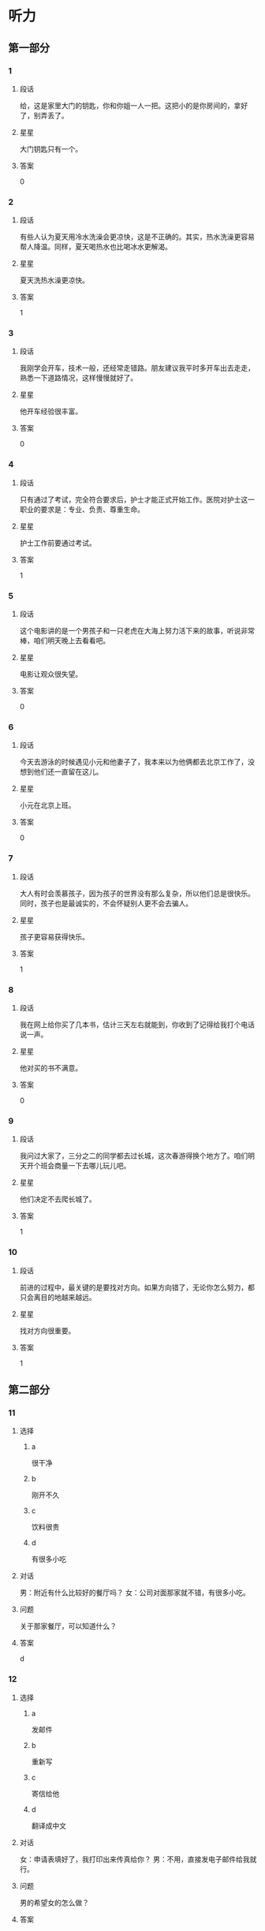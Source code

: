 * 听力

** 第一部分

*** 1
:PROPERTIES:
:ID: e9416527-4a14-4d46-8cb6-ceaab320ecfb
:END:

**** 段话
给，这是家里大门的钥匙，你和你姐一人一把。这把小的是你房间的，拿好了，别弄丢了。

**** 星星

大门钥匙只有一个。

**** 答案

0

*** 2
:PROPERTIES:
:ID: 778b2731-c176-48ee-9f46-5f5aed04e2e7
:END:

**** 段话

有些人认为夏天用冷水洗澡会更凉快，这是不正确的。其实，热水洗澡更容易帮人降温。同样，夏天喝热水也比喝冰水更解渴。

**** 星星

夏天洗热水澡更凉快。

**** 答案

1

*** 3
:PROPERTIES:
:ID: 0459cf5e-fa75-499a-8091-971f66b1e1b7
:END:

**** 段话

我刚学会开车，技术一般，还经常走错路。朋友建议我平时多开车出去走走，熟悉一下道路情况，这样慢慢就好了。

**** 星星

他开车经验很丰富。

**** 答案

0

*** 4
:PROPERTIES:
:ID: 0e91a973-5128-4357-af34-1145d3ca33eb
:END:

**** 段话

只有通过了考试，完全符合要求后，护士才能正式开始工作。医院对护士这一职业的要求是：专业、负责、尊重生命。

**** 星星

护士工作前要通过考试。

**** 答案

1

*** 5
:PROPERTIES:
:ID: ddbf7d65-f670-4ada-b7dc-58d19681f410
:END:

**** 段话

这个电影讲的是一个男孩子和一只老虎在大海上努力活下来的故事，听说非常棒，咱们明天晚上去看看吧。

**** 星星

电影让观众很失望。

**** 答案

0

*** 6
:PROPERTIES:
:ID: 29020d22-1cc7-4f4c-8a8a-72af1e21b076
:END:

**** 段话

今天去游泳的时候遇见小元和他妻子了，我本来以为他俩都去北京工作了，没想到他们还一直留在这儿。

**** 星星

小元在北京上班。

**** 答案

0

*** 7
:PROPERTIES:
:ID: 5ebc2dc0-daf9-472e-a05b-f8271fdfd546
:END:

**** 段话

大人有时会羡慕孩子，因为孩子的世界没有那么复杂，所以他们总是很快乐。同时，孩子也是最诚实的，不会怀疑别人更不会去骗人。

**** 星星

孩子更容易获得快乐。

**** 答案

1

*** 8
:PROPERTIES:
:ID: 642b4090-8237-4ebc-ba81-d4279284e1ce
:END:

**** 段话

我在网上给你买了几本书，估计三天左右就能到，你收到了记得给我打个电话说一声。

**** 星星

他对买的书不满意。

**** 答案

0

*** 9
:PROPERTIES:
:ID: 9c38f1c4-13cb-4fd6-ac2c-a6c2f7755e38
:END:

**** 段话

我问过大家了，三分之二的同学都去过长城，这次春游得换个地方了。咱们明天开个班会商量一下去哪儿玩儿吧。

**** 星星

他们决定不去爬长城了。

**** 答案

1

*** 10
:PROPERTIES:
:ID: cd7e8ad2-5257-4734-9995-3079fc56d638
:END:

**** 段话

前进的过程中，最关键的是要找对方向。如果方向错了，无论你怎么努力，都只会离目的地越来越远。

**** 星星

找对方向很重要。

**** 答案

1

** 第二部分
:PROPERTIES:
:CREATED: [2022-12-26 13:37:59 -05]
:END:

*** 11
:PROPERTIES:
:CREATED: [2022-12-26 13:37:59 -05]
:ID: 77dbf5b0-f6b1-4a9f-9598-9c23e9415b08
:END:

**** 选择
:PROPERTIES:
:CREATED: [2022-12-26 13:37:59 -05]
:END:

***** a
:PROPERTIES:
:CREATED: [2022-12-26 13:37:59 -05]
:END:

很干净

***** b
:PROPERTIES:
:CREATED: [2022-12-26 13:37:59 -05]
:END:

刚开不久

***** c
:PROPERTIES:
:CREATED: [2022-12-26 13:37:59 -05]
:END:

饮料很贵

***** d
:PROPERTIES:
:CREATED: [2022-12-26 13:37:59 -05]
:END:

有很多小吃

**** 对话
:PROPERTIES:
:CREATED: [2022-12-26 13:37:59 -05]
:END:

男：附近有什么比较好的餐厅吗？
女：公司对面那家就不错，有很多小吃。

**** 问题
:PROPERTIES:
:CREATED: [2022-12-26 13:37:59 -05]
:END:

关于那家餐厅，可以知道什么？

**** 答案
:PROPERTIES:
:CREATED: [2022-12-26 13:37:59 -05]
:END:

d

*** 12
:PROPERTIES:
:CREATED: [2022-12-26 13:37:59 -05]
:ID: 014735d9-a160-48e7-a42b-6955d8f92560
:END:

**** 选择
:PROPERTIES:
:CREATED: [2022-12-26 13:37:59 -05]
:END:

***** a
:PROPERTIES:
:CREATED: [2022-12-26 13:37:59 -05]
:END:

发邮件

***** b
:PROPERTIES:
:CREATED: [2022-12-26 13:37:59 -05]
:END:

重新写

***** c
:PROPERTIES:
:CREATED: [2022-12-26 13:37:59 -05]
:END:

寄信给他

***** d
:PROPERTIES:
:CREATED: [2022-12-26 13:37:59 -05]
:END:

翻译成中文

**** 对话
:PROPERTIES:
:CREATED: [2022-12-26 13:37:59 -05]
:END:

女：申请表填好了，我打印出来传真给你？
男：不用，直接发电子邮件给我就行。

**** 问题
:PROPERTIES:
:CREATED: [2022-12-26 13:37:59 -05]
:END:

男的希望女的怎么做？

**** 答案
:PROPERTIES:
:CREATED: [2022-12-26 13:37:59 -05]
:END:

a

*** 13
:PROPERTIES:
:CREATED: [2022-12-26 13:37:59 -05]
:ID: c5b9e1f9-66dc-40ee-93ec-c787c4986572
:END:

**** 选择
:PROPERTIES:
:CREATED: [2022-12-26 13:37:59 -05]
:END:

***** a
:PROPERTIES:
:CREATED: [2022-12-26 13:37:59 -05]
:END:

海洋馆

***** b
:PROPERTIES:
:CREATED: [2022-12-26 13:37:59 -05]
:END:

动物园

***** c
:PROPERTIES:
:CREATED: [2022-12-26 13:37:59 -05]
:END:

森林公园

***** d
:PROPERTIES:
:CREATED: [2022-12-26 13:37:59 -05]
:END:

长江大桥

**** 对话
:PROPERTIES:
:CREATED: [2022-12-26 13:37:59 -05]
:END:

男：周末就是儿童节了，我们怎么安排？
女：上午儿子要去学校表演节目，下午我们带他去海洋馆吧。

**** 问题
:PROPERTIES:
:CREATED: [2022-12-26 13:37:59 -05]
:END:

女的打算带儿子去哪儿玩儿？

**** 答案
:PROPERTIES:
:CREATED: [2022-12-26 13:37:59 -05]
:END:

a

*** 14
:PROPERTIES:
:CREATED: [2022-12-26 13:37:59 -05]
:ID: a10a26f3-d8fa-4e72-889f-5eaf7d5cf00e
:END:

**** 选择
:PROPERTIES:
:CREATED: [2022-12-26 13:37:59 -05]
:END:

***** a
:PROPERTIES:
:CREATED: [2022-12-26 13:37:59 -05]
:END:

感冒了

***** b
:PROPERTIES:
:CREATED: [2022-12-26 13:37:59 -05]
:END:

觉得难

***** c
:PROPERTIES:
:CREATED: [2022-12-26 13:37:59 -05]
:END:

没复习好

***** d
:PROPERTIES:
:CREATED: [2022-12-26 13:37:59 -05]
:END:

没报上名

**** 对话
:PROPERTIES:
:CREATED: [2022-12-26 13:37:59 -05]
:END:

女：你的普通话水平考试考得怎么样？
男：我这次没考，因为我错过了报名时间，只能等下次了。

**** 问题
:PROPERTIES:
:CREATED: [2022-12-26 13:37:59 -05]
:END:

男的为什么没参加考试？

**** 答案
:PROPERTIES:
:CREATED: [2022-12-26 13:37:59 -05]
:END:

d

*** 15
:PROPERTIES:
:CREATED: [2022-12-26 13:37:59 -05]
:ID: 050ce2ae-3673-482a-9d6d-33003c3ea210
:END:

**** 选择
:PROPERTIES:
:CREATED: [2022-12-26 13:37:59 -05]
:END:

***** a
:PROPERTIES:
:CREATED: [2022-12-26 13:37:59 -05]
:END:

吃烤鸭

***** b
:PROPERTIES:
:CREATED: [2022-12-26 13:37:59 -05]
:END:

倒垃圾

***** c
:PROPERTIES:
:CREATED: [2022-12-26 13:37:59 -05]
:END:

搬沙发

***** d
:PROPERTIES:
:CREATED: [2022-12-26 13:37:59 -05]
:END:

收拾厨房

**** 对话
:PROPERTIES:
:CREATED: [2022-12-26 13:37:59 -05]
:END:

男：刚才收拾厨房的时候不小心把衣服弄脏了。
女：没关系，你脱下来，我给你洗洗。

**** 问题
:PROPERTIES:
:CREATED: [2022-12-26 13:37:59 -05]
:END:

男的怎么把衣服弄脏了？

**** 答案
:PROPERTIES:
:CREATED: [2022-12-26 13:37:59 -05]
:END:

d

*** 16
:PROPERTIES:
:CREATED: [2022-12-26 13:37:59 -05]
:ID: bcb87c0b-594a-4847-977f-c3e61a9b95eb
:END:

**** 选择
:PROPERTIES:
:CREATED: [2022-12-26 13:37:59 -05]
:END:

***** a
:PROPERTIES:
:CREATED: [2022-12-26 13:37:59 -05]
:END:

晴天

***** b
:PROPERTIES:
:CREATED: [2022-12-26 13:37:59 -05]
:END:

刮风

***** c
:PROPERTIES:
:CREATED: [2022-12-26 13:37:59 -05]
:END:

阴天

***** d
:PROPERTIES:
:CREATED: [2022-12-26 13:37:59 -05]
:END:

下雪

**** 对话
:PROPERTIES:
:CREATED: [2022-12-26 13:37:59 -05]
:END:

女：你现在去超市？顺便帮我买两袋酸奶吧。
男：外面阳光这么好，你和我一起去吧，正好散散步。

**** 问题
:PROPERTIES:
:CREATED: [2022-12-26 13:37:59 -05]
:END:

外面天气怎么样？

**** 答案
:PROPERTIES:
:CREATED: [2022-12-26 13:37:59 -05]
:END:

a

*** 17
:PROPERTIES:
:CREATED: [2022-12-26 13:37:59 -05]
:ID: 0ac65425-264d-403b-b276-5d57e3499985
:END:

**** 选择
:PROPERTIES:
:CREATED: [2022-12-26 13:37:59 -05]
:END:

***** a
:PROPERTIES:
:CREATED: [2022-12-26 13:37:59 -05]
:END:

铅笔

***** b
:PROPERTIES:
:CREATED: [2022-12-26 13:37:59 -05]
:END:

信封

***** c
:PROPERTIES:
:CREATED: [2022-12-26 13:37:59 -05]
:END:

笔记

***** d
:PROPERTIES:
:CREATED: [2022-12-26 13:37:59 -05]
:END:

词典

**** 对话
:PROPERTIES:
:CREATED: [2022-12-26 13:37:59 -05]
:END:

男：数学课笔记能借我复印一下吗？昨天我没来上课。
女：可以，最后几页都是昨天课上讲的重点内容。

**** 问题
:PROPERTIES:
:CREATED: [2022-12-26 13:37:59 -05]
:END:

男的向女的借什么？

**** 答案
:PROPERTIES:
:CREATED: [2022-12-26 13:37:59 -05]
:END:

c

*** 18
:PROPERTIES:
:CREATED: [2022-12-26 13:37:59 -05]
:ID: 57a6bedb-60a5-4ab2-8b49-3b40fc3a2c8d
:END:

**** 选择
:PROPERTIES:
:CREATED: [2022-12-26 13:37:59 -05]
:END:

***** a
:PROPERTIES:
:CREATED: [2022-12-26 13:37:59 -05]
:END:

邮局

***** b
:PROPERTIES:
:CREATED: [2022-12-26 13:37:59 -05]
:END:

机场

***** c
:PROPERTIES:
:CREATED: [2022-12-26 13:37:59 -05]
:END:

火车站

***** d
:PROPERTIES:
:CREATED: [2022-12-26 13:37:59 -05]
:END:

高速公路

**** 对话
:PROPERTIES:
:CREATED: [2022-12-26 13:37:59 -05]
:END:

女：她乘坐的就是这个航班呀，怎么还没看见她呢？
男：你给她打个电话，看看她手机开了没有。

**** 问题
:PROPERTIES:
:CREATED: [2022-12-26 13:37:59 -05]
:END:

他们最可能在哪儿？

**** 答案
:PROPERTIES:
:CREATED: [2022-12-26 13:37:59 -05]
:END:

b

*** 19
:PROPERTIES:
:CREATED: [2022-12-26 13:37:59 -05]
:ID: 80fa57bf-8653-44a4-a237-eeb7f2d13d75
:END:

**** 选择
:PROPERTIES:
:CREATED: [2022-12-26 13:37:59 -05]
:END:

***** a
:PROPERTIES:
:CREATED: [2022-12-26 13:37:59 -05]
:END:

很香

***** b
:PROPERTIES:
:CREATED: [2022-12-26 13:37:59 -05]
:END:

太咸了

***** c
:PROPERTIES:
:CREATED: [2022-12-26 13:37:59 -05]
:END:

特别辣

***** d
:PROPERTIES:
:CREATED: [2022-12-26 13:37:59 -05]
:END:

不够甜

**** 对话
:PROPERTIES:
:CREATED: [2022-12-26 13:37:59 -05]
:END:

男：这汤真香啊，花了很长时间才做好的吧？
女：差不多两个小时，快去拿个碗来，尝尝味道怎么样。

**** 问题
:PROPERTIES:
:CREATED: [2022-12-26 13:37:59 -05]
:END:

男的觉得汤怎么样？

**** 答案
:PROPERTIES:
:CREATED: [2022-12-26 13:37:59 -05]
:END:

a

*** 20
:PROPERTIES:
:CREATED: [2022-12-26 13:37:59 -05]
:ID: 5489f548-34aa-4709-9546-287f9507fe4e
:END:

**** 选择
:PROPERTIES:
:CREATED: [2022-12-26 13:37:59 -05]
:END:

***** a
:PROPERTIES:
:CREATED: [2022-12-26 13:37:59 -05]
:END:

女的在道歉

***** b
:PROPERTIES:
:CREATED: [2022-12-26 13:38:00 -05]
:END:

他们在喝酒

***** c
:PROPERTIES:
:CREATED: [2022-12-26 13:38:00 -05]
:END:

女的很粗心

***** d
:PROPERTIES:
:CREATED: [2022-12-26 13:38:00 -05]
:END:

男的很难过

**** 对话
:PROPERTIES:
:CREATED: [2022-12-26 13:38:00 -05]
:END:

女：来，祝贺你顺利找到工作！
男：谢谢，也谢谢您这四年来对我的照顾！干杯！

**** 问题
:PROPERTIES:
:CREATED: [2022-12-26 13:38:00 -05]
:END:

根据对话，下列哪个正确？

**** 答案
:PROPERTIES:
:CREATED: [2022-12-26 13:38:00 -05]
:END:

b

*** 21
:PROPERTIES:
:CREATED: [2022-12-26 13:38:00 -05]
:ID: b955adfc-4c3c-40d8-a4ec-ffea3b17aa9b
:END:

**** 选择
:PROPERTIES:
:CREATED: [2022-12-26 13:38:00 -05]
:END:

***** a
:PROPERTIES:
:CREATED: [2022-12-26 13:38:00 -05]
:END:

牙疼

***** b
:PROPERTIES:
:CREATED: [2022-12-26 13:38:00 -05]
:END:

困了

***** c
:PROPERTIES:
:CREATED: [2022-12-26 13:38:00 -05]
:END:

丢了钱包

***** d
:PROPERTIES:
:CREATED: [2022-12-26 13:38:00 -05]
:END:

找不到眼镜

**** 对话
:PROPERTIES:
:CREATED: [2022-12-26 13:38:00 -05]
:END:

男：奇怪，我的眼镜哪儿去了？刚才还戴着呢。
女：你那会儿不是在客厅看电视吗？是不是在那儿？

**** 问题
:PROPERTIES:
:CREATED: [2022-12-26 13:38:00 -05]
:END:

男的怎么了？

**** 答案
:PROPERTIES:
:CREATED: [2022-12-26 13:38:00 -05]
:END:

d

*** 22
:PROPERTIES:
:CREATED: [2022-12-26 13:38:00 -05]
:ID: 7aa9f11c-6c5e-406e-a3d8-c81cc4203c4f
:END:

**** 选择
:PROPERTIES:
:CREATED: [2022-12-26 13:38:00 -05]
:END:

***** a
:PROPERTIES:
:CREATED: [2022-12-26 13:38:00 -05]
:END:

要理发

***** b
:PROPERTIES:
:CREATED: [2022-12-26 13:38:00 -05]
:END:

在购物

***** c
:PROPERTIES:
:CREATED: [2022-12-26 13:38:00 -05]
:END:

想请假

***** d
:PROPERTIES:
:CREATED: [2022-12-26 13:38:00 -05]
:END:

在打扫房间

**** 对话
:PROPERTIES:
:CREATED: [2022-12-26 13:38:00 -05]
:END:

女：您帮我把头发稍微理一理吧，比原来短一点儿就行。
男：好的，没问题。

**** 问题
:PROPERTIES:
:CREATED: [2022-12-26 13:38:00 -05]
:END:

关于女的，可以知道什么？

**** 答案
:PROPERTIES:
:CREATED: [2022-12-26 13:38:00 -05]
:END:

a

*** 23
:PROPERTIES:
:CREATED: [2022-12-26 13:38:00 -05]
:ID: 88b8b922-b271-4cb6-ad1b-906f9f35d7e8
:END:

**** 选择
:PROPERTIES:
:CREATED: [2022-12-26 13:38:00 -05]
:END:

***** a
:PROPERTIES:
:CREATED: [2022-12-26 13:38:00 -05]
:END:

别着急

***** b
:PROPERTIES:
:CREATED: [2022-12-26 13:38:00 -05]
:END:

想睡觉

***** c
:PROPERTIES:
:CREATED: [2022-12-26 13:38:00 -05]
:END:

要早出门

***** d
:PROPERTIES:
:CREATED: [2022-12-26 13:38:00 -05]
:END:

没听到通知

**** 对话
:PROPERTIES:
:CREATED: [2022-12-26 13:38:00 -05]
:END:

男：从这儿坐地铁到首都宾馆至少得五十分钟，八点出门恐怕来不及。
女：那好吧，我明天七点半就出发。

**** 问题
:PROPERTIES:
:CREATED: [2022-12-26 13:38:00 -05]
:END:

男的是什么意思？

**** 答案
:PROPERTIES:
:CREATED: [2022-12-26 13:38:00 -05]
:END:

c

*** 24
:PROPERTIES:
:CREATED: [2022-12-26 13:38:00 -05]
:ID: fe868ee4-8859-4132-a4bc-905b314a77ae
:END:

**** 选择
:PROPERTIES:
:CREATED: [2022-12-26 13:38:00 -05]
:END:

***** a
:PROPERTIES:
:CREATED: [2022-12-26 13:38:00 -05]
:END:

房东

***** b
:PROPERTIES:
:CREATED: [2022-12-26 13:38:00 -05]
:END:

周校长

***** c
:PROPERTIES:
:CREATED: [2022-12-26 13:38:00 -05]
:END:

新同事

***** d
:PROPERTIES:
:CREATED: [2022-12-26 13:38:00 -05]
:END:

老周的孙子

**** 对话
:PROPERTIES:
:CREATED: [2022-12-26 13:38:00 -05]
:END:

女：老周，这是你的孙子吧？长得真高，工作了吗？
男：没有，他还在读博士，放暑假了就来看看我。

**** 问题
:PROPERTIES:
:CREATED: [2022-12-26 13:38:00 -05]
:END:

他们在谈谁？

**** 答案
:PROPERTIES:
:CREATED: [2022-12-26 13:38:00 -05]
:END:

d

*** 25
:PROPERTIES:
:CREATED: [2022-12-26 13:38:00 -05]
:ID: c09996b4-9bdf-406d-b102-1efa0bd4e4b5
:END:

**** 选择
:PROPERTIES:
:CREATED: [2022-12-26 13:38:00 -05]
:END:

***** a
:PROPERTIES:
:CREATED: [2022-12-26 13:38:00 -05]
:END:

有礼貌

***** b
:PROPERTIES:
:CREATED: [2022-12-26 13:38:00 -05]
:END:

很活泼

***** c
:PROPERTIES:
:CREATED: [2022-12-26 13:38:00 -05]
:END:

态度积极

***** d
:PROPERTIES:
:CREATED: [2022-12-26 13:38:00 -05]
:END:

有责任感

**** 对话
:PROPERTIES:
:CREATED: [2022-12-26 13:38:00 -05]
:END:

男：你感觉今天来应聘的两个人怎么样？
女：我觉得第一个小伙子不错，不但专业合适，而且态度很积极。

**** 问题
:PROPERTIES:
:CREATED: [2022-12-26 13:38:00 -05]
:END:

女的觉得那个小伙子怎么样？

**** 答案
:PROPERTIES:
:CREATED: [2022-12-26 13:38:00 -05]
:END:

c

** 第三部分
:PROPERTIES:
:CREATED: [2022-12-26 13:49:46 -05]
:END:

*** 26
:PROPERTIES:
:CREATED: [2022-12-26 13:49:46 -05]
:ID: 24fcbc60-9d2e-4314-8892-45acc982fdfb
:END:

**** 选择
:PROPERTIES:
:CREATED: [2022-12-26 13:49:46 -05]
:END:

***** a
:PROPERTIES:
:CREATED: [2022-12-26 13:49:46 -05]
:END:

同学

***** b
:PROPERTIES:
:CREATED: [2022-12-26 13:49:46 -05]
:END:

邻居

***** c
:PROPERTIES:
:CREATED: [2022-12-26 13:49:46 -05]
:END:

师生

***** d
:PROPERTIES:
:CREATED: [2022-12-26 13:49:46 -05]
:END:

顾客和售货员

**** 对话
:PROPERTIES:
:CREATED: [2022-12-26 13:49:46 -05]
:END:

女：礼拜天同学聚会，你能来吗？
男：当然了，你联系得怎么样了？能来多少人？
女：大约一半儿吧，李进还专门从国外赶回来呢。
男：是吗？毕业都快十年了，真想大家啊。

**** 问题
:PROPERTIES:
:CREATED: [2022-12-26 13:49:46 -05]
:END:

他们最可能是什么关系？

**** 答案
:PROPERTIES:
:CREATED: [2022-12-26 13:49:46 -05]
:END:

a

*** 27
:PROPERTIES:
:CREATED: [2022-12-26 13:49:46 -05]
:ID: 2dcec9a1-299b-45e8-8ee3-58293bdac773
:END:

**** 选择
:PROPERTIES:
:CREATED: [2022-12-26 13:49:46 -05]
:END:

***** a
:PROPERTIES:
:CREATED: [2022-12-26 13:49:46 -05]
:END:

很富

***** b
:PROPERTIES:
:CREATED: [2022-12-26 13:49:46 -05]
:END:

很热闹

***** c
:PROPERTIES:
:CREATED: [2022-12-26 13:49:46 -05]
:END:

污染严重

***** d
:PROPERTIES:
:CREATED: [2022-12-26 13:49:46 -05]
:END:

交通不便

**** 对话
:PROPERTIES:
:CREATED: [2022-12-26 13:49:46 -05]
:END:

男：我虽然在这儿出生，可八岁就搬走了。
女：你觉得这儿变化大吗？
男：挺大的，以前这条街道很破，商场也少，你看现在多热闹。
女：那你还能找到当时住的地方吗？
男：能，我带你去看看。

**** 问题
:PROPERTIES:
:CREATED: [2022-12-26 13:49:46 -05]
:END:

男的觉得那儿现在怎么样？

**** 答案
:PROPERTIES:
:CREATED: [2022-12-26 13:49:46 -05]
:END:

b

*** 28
:PROPERTIES:
:CREATED: [2022-12-26 13:49:46 -05]
:ID: 475e97e2-797c-478c-b18e-352dcfc9a87f
:END:

**** 选择
:PROPERTIES:
:CREATED: [2022-12-26 13:49:46 -05]
:END:

***** a
:PROPERTIES:
:CREATED: [2022-12-26 13:49:46 -05]
:END:

很幽默

***** b
:PROPERTIES:
:CREATED: [2022-12-26 13:49:46 -05]
:END:

爱照相

***** c
:PROPERTIES:
:CREATED: [2022-12-26 13:49:46 -05]
:END:

比弟弟矮

***** d
:PROPERTIES:
:CREATED: [2022-12-26 13:49:46 -05]
:END:

长得像哥哥

**** 对话
:PROPERTIES:
:CREATED: [2022-12-26 13:49:46 -05]
:END:

女：我猜照片中间这个男孩儿是你，对不对？
男：对，左边这个是我哥哥。
女：你们俩长得真像，个子也差不多。
男：是，大家都这么说。

**** 问题
:PROPERTIES:
:CREATED: [2022-12-26 13:49:46 -05]
:END:

关于男的，下列哪个正确？

**** 答案
:PROPERTIES:
:CREATED: [2022-12-26 13:49:46 -05]
:END:

d

*** 29
:PROPERTIES:
:CREATED: [2022-12-26 13:49:46 -05]
:ID: 52111379-19a3-4933-8b8d-94dc15e0c5a9
:END:

**** 选择
:PROPERTIES:
:CREATED: [2022-12-26 13:49:46 -05]
:END:

***** a
:PROPERTIES:
:CREATED: [2022-12-26 13:49:46 -05]
:END:

教室内

***** b
:PROPERTIES:
:CREATED: [2022-12-26 13:49:46 -05]
:END:

饭店里

***** c
:PROPERTIES:
:CREATED: [2022-12-26 13:49:46 -05]
:END:

地铁出口

***** d
:PROPERTIES:
:CREATED: [2022-12-26 13:49:46 -05]
:END:

大使馆外面

**** 对话
:PROPERTIES:
:CREATED: [2022-12-26 13:49:46 -05]
:END:

男：喂，我到国家图书馆了，你在哪儿？
女：我还在地铁里，大概十分钟就到了。
男：好，你到了就从西北口出来吧，我在那儿等你。
女：好的，一会儿见。

**** 问题
:PROPERTIES:
:CREATED: [2022-12-26 13:49:46 -05]
:END:

他们在哪儿见面？

**** 答案
:PROPERTIES:
:CREATED: [2022-12-26 13:49:46 -05]
:END:

c

*** 30
:PROPERTIES:
:CREATED: [2022-12-26 13:49:47 -05]
:ID: d4303cf3-ddc8-45d7-979f-1cd5fd58161f
:END:

**** 选择
:PROPERTIES:
:CREATED: [2022-12-26 13:49:47 -05]
:END:

***** a
:PROPERTIES:
:CREATED: [2022-12-26 13:49:47 -05]
:END:

很轻松

***** b
:PROPERTIES:
:CREATED: [2022-12-26 13:49:47 -05]
:END:

很担心

***** c
:PROPERTIES:
:CREATED: [2022-12-26 13:49:47 -05]
:END:

非常兴奋

***** d
:PROPERTIES:
:CREATED: [2022-12-26 13:49:47 -05]
:END:

特别紧张

**** 对话
:PROPERTIES:
:CREATED: [2022-12-26 13:49:47 -05]
:END:

女：这里的景色真美，空气也好。
男：怎么样，心情好些了吗？
女：好多了，最近压力大，好久都没这么放松了，真是谢谢你。
男：不客气。

**** 问题
:PROPERTIES:
:CREATED: [2022-12-26 13:49:47 -05]
:END:

女的现在心情怎么样？

**** 答案
:PROPERTIES:
:CREATED: [2022-12-26 13:49:47 -05]
:END:

a

*** 31
:PROPERTIES:
:CREATED: [2022-12-26 13:49:47 -05]
:ID: 6d20b792-bb66-4341-974b-b08978dc142f
:END:

**** 选择
:PROPERTIES:
:CREATED: [2022-12-26 13:49:47 -05]
:END:

***** a
:PROPERTIES:
:CREATED: [2022-12-26 13:49:47 -05]
:END:

很漂亮

***** b
:PROPERTIES:
:CREATED: [2022-12-26 13:49:47 -05]
:END:

会唱京剧

***** c
:PROPERTIES:
:CREATED: [2022-12-26 13:49:47 -05]
:END:

爱弹钢琴

***** d
:PROPERTIES:
:CREATED: [2022-12-26 13:49:47 -05]
:END:

在中国留学

**** 对话
:PROPERTIES:
:CREATED: [2022-12-26 13:49:47 -05]
:END:

男：你对我们国家的文化了解多少？
女：我知道中国功夫很厉害，京剧也很有特点。
男：那你喜欢京剧吗？
女：不仅喜欢，我还能唱上几句呢。

**** 问题
:PROPERTIES:
:CREATED: [2022-12-26 13:49:47 -05]
:END:

关于女的，下列哪个正确？

**** 答案
:PROPERTIES:
:CREATED: [2022-12-26 13:49:47 -05]
:END:

b

*** 32
:PROPERTIES:
:CREATED: [2022-12-26 13:49:47 -05]
:ID: 76b5a341-01a0-473e-86e6-5bbaf051e46d
:END:

**** 选择
:PROPERTIES:
:CREATED: [2022-12-26 13:49:47 -05]
:END:

***** a
:PROPERTIES:
:CREATED: [2022-12-26 13:49:47 -05]
:END:

填表格

***** b
:PROPERTIES:
:CREATED: [2022-12-26 13:49:47 -05]
:END:

看演出

***** c
:PROPERTIES:
:CREATED: [2022-12-26 13:49:47 -05]
:END:

办护照

***** d
:PROPERTIES:
:CREATED: [2022-12-26 13:49:47 -05]
:END:

排队买票

**** 对话
:PROPERTIES:
:CREATED: [2022-12-26 13:49:47 -05]
:END:

女：你买好票了吗？
男：还没有，在排队呢，我们看九点五十那场吧？
女：可以，别忘了选中间的座位。
男：好的。

**** 问题
:PROPERTIES:
:CREATED: [2022-12-26 13:49:47 -05]
:END:

男的正在做什么？

**** 答案
:PROPERTIES:
:CREATED: [2022-12-26 13:49:47 -05]
:END:

d

*** 33
:PROPERTIES:
:CREATED: [2022-12-26 13:49:47 -05]
:ID: 61c0f4df-c125-40f5-a9d6-5dae9f37ba53
:END:

**** 选择
:PROPERTIES:
:CREATED: [2022-12-26 13:49:47 -05]
:END:

***** a
:PROPERTIES:
:CREATED: [2022-12-26 13:49:47 -05]
:END:

发烧了

***** b
:PROPERTIES:
:CREATED: [2022-12-26 13:49:47 -05]
:END:

要出差

***** c
:PROPERTIES:
:CREATED: [2022-12-26 13:49:47 -05]
:END:

有约会

***** d
:PROPERTIES:
:CREATED: [2022-12-26 13:49:47 -05]
:END:

没写完作业

**** 对话
:PROPERTIES:
:CREATED: [2022-12-26 13:49:47 -05]
:END:

男：抱歉，明天我不能陪你逛街了。
女：为什么？周六要加班？
男：不是，我刚接到通知，明天去上海出差。
女：好的。要去几天啊？

**** 问题
:PROPERTIES:
:CREATED: [2022-12-26 13:49:47 -05]
:END:

男的为什么不能去逛街了？

**** 答案
:PROPERTIES:
:CREATED: [2022-12-26 13:49:47 -05]
:END:

b

*** 34
:PROPERTIES:
:CREATED: [2022-12-26 13:49:47 -05]
:ID: 5ed9fdde-df6f-4675-8a4b-a2f8d69a753d
:END:

**** 选择
:PROPERTIES:
:CREATED: [2022-12-26 13:49:47 -05]
:END:

***** a
:PROPERTIES:
:CREATED: [2022-12-26 13:49:47 -05]
:END:

换条路

***** b
:PROPERTIES:
:CREATED: [2022-12-26 13:49:47 -05]
:END:

迷路了

***** c
:PROPERTIES:
:CREATED: [2022-12-26 13:49:47 -05]
:END:

没带礼物

***** d
:PROPERTIES:
:CREATED: [2022-12-26 13:49:47 -05]
:END:

想买新车

**** 对话
:PROPERTIES:
:CREATED: [2022-12-26 13:49:47 -05]
:END:

女：今天这条路上怎么这么多车？
男：前面的体育馆有足球赛，所以车比平时多。
女：会不会堵车呀？我们迟到了怎么办？
男：东边那条路可能好点儿，咱们走那边吧。

**** 问题
:PROPERTIES:
:CREATED: [2022-12-26 13:49:47 -05]
:END:

男的是什么意思？

**** 答案
:PROPERTIES:
:CREATED: [2022-12-26 13:49:47 -05]
:END:

a

*** 35
:PROPERTIES:
:CREATED: [2022-12-26 13:49:47 -05]
:ID: a4f83ac9-c9e1-47df-a7c9-74440d469ab8
:END:

**** 选择
:PROPERTIES:
:CREATED: [2022-12-26 13:49:47 -05]
:END:

***** a
:PROPERTIES:
:CREATED: [2022-12-26 13:49:47 -05]
:END:

哭了

***** b
:PROPERTIES:
:CREATED: [2022-12-26 13:49:47 -05]
:END:

没吃饱

***** c
:PROPERTIES:
:CREATED: [2022-12-26 13:49:47 -05]
:END:

生病了

***** d
:PROPERTIES:
:CREATED: [2022-12-26 13:49:47 -05]
:END:

没睡醒

**** 对话
:PROPERTIES:
:CREATED: [2022-12-26 13:49:47 -05]
:END:

男：怎么样？感觉好点儿了吗？
女：打完针就没那么难受了。
男：那就好，回家要按时吃药，一个星期后再来检查一下。
女：好的，大夫，谢谢您。

**** 问题
:PROPERTIES:
:CREATED: [2022-12-26 13:49:47 -05]
:END:

女的怎么了？

**** 答案
:PROPERTIES:
:CREATED: [2022-12-26 13:49:47 -05]
:END:

c

*** 36-37
:PROPERTIES:
:CREATED: [2022-12-27 01:19:03 -05]
:ID: 878789fd-2f1e-4733-a361-b50e8667d08e
:END:

**** 段话
:PROPERTIES:
:CREATED: [2022-12-27 01:19:03 -05]
:END:

对不起，先生，我们店的刷卡机坏了，只能用现金。不过商场一层有很多取款机，您下了电梯右转，走到头就能看到。这件衬衫我们先给您留着，您看可以吗？

**** 题
:PROPERTIES:
:CREATED: [2022-12-27 01:19:03 -05]
:END:

***** 36
:PROPERTIES:
:CREATED: [2022-12-27 01:19:03 -05]
:END:

****** 问题字稿
:PROPERTIES:
:CREATED: [2022-12-27 01:19:03 -05]
:END:

那位先生为什么不能用银行卡付款？

****** 选择
:PROPERTIES:
:CREATED: [2022-12-27 01:19:03 -05]
:END:

******* a
:PROPERTIES:
:CREATED: [2022-12-27 01:19:03 -05]
:END:

停电了

******* b
:PROPERTIES:
:CREATED: [2022-12-27 01:19:03 -05]
:END:

忘记密码了

******* c
:PROPERTIES:
:CREATED: [2022-12-27 01:19:03 -05]
:END:

卡里钱不够

******* d
:PROPERTIES:
:CREATED: [2022-12-27 01:19:03 -05]
:END:

刷卡机坏了

****** 答案
:PROPERTIES:
:CREATED: [2022-12-27 01:19:03 -05]
:END:

d

***** 37
:PROPERTIES:
:CREATED: [2022-12-27 01:19:03 -05]
:END:

****** 问题字稿
:PROPERTIES:
:CREATED: [2022-12-27 01:19:03 -05]
:END:

哪里有取款机？

****** 选择
:PROPERTIES:
:CREATED: [2022-12-27 01:19:03 -05]
:END:

******* a
:PROPERTIES:
:CREATED: [2022-12-27 01:19:03 -05]
:END:

商场一层

******* b
:PROPERTIES:
:CREATED: [2022-12-27 01:19:03 -05]
:END:

电梯左边

******* c
:PROPERTIES:
:CREATED: [2022-12-27 01:19:03 -05]
:END:

附近的银行

******* d
:PROPERTIES:
:CREATED: [2022-12-27 01:19:03 -05]
:END:

卫生间旁边

****** 答案
:PROPERTIES:
:CREATED: [2022-12-27 01:19:03 -05]
:END:

a

*** 38-39
:PROPERTIES:
:CREATED: [2022-12-27 01:19:03 -05]
:ID: 9cc45432-4f71-43c1-900f-28a31902f284
:END:

**** 段话
:PROPERTIES:
:CREATED: [2022-12-27 01:19:03 -05]
:END:

说话是最容易的事，也是最难的事。于是有人说，既然话难说，那么少说话多做事不就行了？实际上，这种想法也不对。成功离不开交流，交流自然需要说话。会说话的人更容易交到朋友，也更容易获得成功。

**** 题
:PROPERTIES:
:CREATED: [2022-12-27 01:19:03 -05]
:END:

***** 38
:PROPERTIES:
:CREATED: [2022-12-27 01:19:03 -05]
:END:

****** 问题字稿
:PROPERTIES:
:CREATED: [2022-12-27 01:19:03 -05]
:END:

什么样的人更容易交到朋友？

****** 选择
:PROPERTIES:
:CREATED: [2022-12-27 01:19:03 -05]
:END:

******* a
:PROPERTIES:
:CREATED: [2022-12-27 01:19:03 -05]
:END:

友好的

******* b
:PROPERTIES:
:CREATED: [2022-12-27 01:19:03 -05]
:END:

爱好多的

******* c
:PROPERTIES:
:CREATED: [2022-12-27 01:19:03 -05]
:END:

会说话的

******* d
:PROPERTIES:
:CREATED: [2022-12-27 01:19:03 -05]
:END:

爱听音乐的

****** 答案
:PROPERTIES:
:CREATED: [2022-12-27 01:19:03 -05]
:END:

c

***** 39
:PROPERTIES:
:CREATED: [2022-12-27 01:19:03 -05]
:END:

****** 问题字稿
:PROPERTIES:
:CREATED: [2022-12-27 01:19:03 -05]
:END:

说话人对“少说话多做事”是什么态度？

****** 选择
:PROPERTIES:
:CREATED: [2022-12-27 01:19:03 -05]
:END:

******* a
:PROPERTIES:
:CREATED: [2022-12-27 01:19:03 -05]
:END:

支持

******* b
:PROPERTIES:
:CREATED: [2022-12-27 01:19:03 -05]
:END:

后悔

******* c
:PROPERTIES:
:CREATED: [2022-12-27 01:19:03 -05]
:END:

不太同意

******* d
:PROPERTIES:
:CREATED: [2022-12-27 01:19:03 -05]
:END:

非常讨厌

****** 答案
:PROPERTIES:
:CREATED: [2022-12-27 01:19:03 -05]
:END:

c

*** 40-41
:PROPERTIES:
:CREATED: [2022-12-27 01:19:03 -05]
:ID: 1771b37d-3968-4581-a00e-16b47465e10a
:END:

**** 段话
:PROPERTIES:
:CREATED: [2022-12-27 01:19:03 -05]
:END:

母亲对女儿说：“选丈夫不能马虎，一定要考虑清楚。你看你爸，什么都会修，冰箱、洗衣机，连汽车坏了他都能修……”没等母亲说完，女儿就说：“我明白了！”“你明白什么啊！如果你也找个像你爸这样的丈夫，就别想用上新东西了。”

**** 题
:PROPERTIES:
:CREATED: [2022-12-27 01:19:03 -05]
:END:

***** 40
:PROPERTIES:
:CREATED: [2022-12-27 01:19:03 -05]
:END:

****** 问题字稿
:PROPERTIES:
:CREATED: [2022-12-27 01:19:03 -05]
:END:

她们在谈什么？

****** 选择
:PROPERTIES:
:CREATED: [2022-12-27 01:19:03 -05]
:END:

******* a
:PROPERTIES:
:CREATED: [2022-12-27 01:19:03 -05]
:END:

买家具

******* b
:PROPERTIES:
:CREATED: [2022-12-27 01:19:03 -05]
:END:

做生意

******* c
:PROPERTIES:
:CREATED: [2022-12-27 01:19:03 -05]
:END:

选择丈夫

******* d
:PROPERTIES:
:CREATED: [2022-12-27 01:19:03 -05]
:END:

女儿的烦恼

****** 答案
:PROPERTIES:
:CREATED: [2022-12-27 01:19:03 -05]
:END:

c

***** 41
:PROPERTIES:
:CREATED: [2022-12-27 01:19:03 -05]
:END:

****** 问题字稿
:PROPERTIES:
:CREATED: [2022-12-27 01:19:03 -05]
:END:

关于爸爸，可以知道什么？

****** 选择
:PROPERTIES:
:CREATED: [2022-12-27 01:19:04 -05]
:END:

******* a
:PROPERTIES:
:CREATED: [2022-12-27 01:19:04 -05]
:END:

很懒

******* b
:PROPERTIES:
:CREATED: [2022-12-27 01:19:04 -05]
:END:

喜欢抽烟

******* c
:PROPERTIES:
:CREATED: [2022-12-27 01:19:04 -05]
:END:

十分浪漫

******* d
:PROPERTIES:
:CREATED: [2022-12-27 01:19:04 -05]
:END:

很会修东西

****** 答案
:PROPERTIES:
:CREATED: [2022-12-27 01:19:04 -05]
:END:

d

*** 42-43
:PROPERTIES:
:CREATED: [2022-12-27 01:19:04 -05]
:ID: 14d02e0f-2ed8-4e37-8f9f-fc0bffcc6b55
:END:

**** 段话
:PROPERTIES:
:CREATED: [2022-12-27 01:19:04 -05]
:END:

有的裤子第一次洗的时候会掉颜色，其实，有很多简单的方法可以解决这个问题。比如，在水里加勺盐，用盐水来洗新裤子，这样即使穿的再久、洗的次数再多，裤子也不容易掉色。

**** 题
:PROPERTIES:
:CREATED: [2022-12-27 01:19:04 -05]
:END:

***** 42
:PROPERTIES:
:CREATED: [2022-12-27 01:19:04 -05]
:END:

****** 问题字稿
:PROPERTIES:
:CREATED: [2022-12-27 01:19:04 -05]
:END:

有些新裤子洗了会怎么样？

****** 选择
:PROPERTIES:
:CREATED: [2022-12-27 01:19:04 -05]
:END:

******* a
:PROPERTIES:
:CREATED: [2022-12-27 01:19:04 -05]
:END:

变肥

******* b
:PROPERTIES:
:CREATED: [2022-12-27 01:19:04 -05]
:END:

变厚

******* c
:PROPERTIES:
:CREATED: [2022-12-27 01:19:04 -05]
:END:

掉颜色

******* d
:PROPERTIES:
:CREATED: [2022-12-27 01:19:04 -05]
:END:

穿着不舒服

****** 答案
:PROPERTIES:
:CREATED: [2022-12-27 01:19:04 -05]
:END:

c

***** 43
:PROPERTIES:
:CREATED: [2022-12-27 01:19:04 -05]
:END:

****** 问题字稿
:PROPERTIES:
:CREATED: [2022-12-27 01:19:04 -05]
:END:

怎样解决这个问题？

****** 选择
:PROPERTIES:
:CREATED: [2022-12-27 01:19:04 -05]
:END:

******* a
:PROPERTIES:
:CREATED: [2022-12-27 01:19:04 -05]
:END:

放些茶叶

******* b
:PROPERTIES:
:CREATED: [2022-12-27 01:19:04 -05]
:END:

用盐水洗

******* c
:PROPERTIES:
:CREATED: [2022-12-27 01:19:04 -05]
:END:

多挂会儿

******* d
:PROPERTIES:
:CREATED: [2022-12-27 01:19:04 -05]
:END:

少洗几次

****** 答案
:PROPERTIES:
:CREATED: [2022-12-27 01:19:04 -05]
:END:

b

*** 44-45
:PROPERTIES:
:CREATED: [2022-12-27 01:19:04 -05]
:ID: 36616ea0-a41d-49f7-b5e6-6574d6dd3b20
:END:

**** 段话
:PROPERTIES:
:CREATED: [2022-12-27 01:19:04 -05]
:END:

各位朋友，大家好！欢迎来到美丽的海南，这几天就由我带着大家参观。旅行中有任何事您都可以找我商量，希望我的服务能让您满意。我们的第一站是海南非常有名的一个植物园，那里有些植物可能大家从来都没见过，希望大家今天玩儿得高兴。

**** 题
:PROPERTIES:
:CREATED: [2022-12-27 01:19:04 -05]
:END:

***** 44
:PROPERTIES:
:CREATED: [2022-12-27 01:19:04 -05]
:END:

****** 问题字稿
:PROPERTIES:
:CREATED: [2022-12-27 01:19:04 -05]
:END:

说话人最可能是做什么的？

****** 选择
:PROPERTIES:
:CREATED: [2022-12-27 01:19:04 -05]
:END:

******* a
:PROPERTIES:
:CREATED: [2022-12-27 01:19:04 -05]
:END:

导游

******* b
:PROPERTIES:
:CREATED: [2022-12-27 01:19:04 -05]
:END:

警察

******* c
:PROPERTIES:
:CREATED: [2022-12-27 01:19:04 -05]
:END:

律师

******* d
:PROPERTIES:
:CREATED: [2022-12-27 01:19:04 -05]
:END:

记者

****** 答案
:PROPERTIES:
:CREATED: [2022-12-27 01:19:04 -05]
:END:

a

***** 45
:PROPERTIES:
:CREATED: [2022-12-27 01:19:04 -05]
:END:

****** 问题字稿
:PROPERTIES:
:CREATED: [2022-12-27 01:19:04 -05]
:END:

关于那个植物园，下列哪个正确？

****** 选择
:PROPERTIES:
:CREATED: [2022-12-27 01:19:04 -05]
:END:

******* a
:PROPERTIES:
:CREATED: [2022-12-27 01:19:04 -05]
:END:

在郊区

******* b
:PROPERTIES:
:CREATED: [2022-12-27 01:19:04 -05]
:END:

很有名

******* c
:PROPERTIES:
:CREATED: [2022-12-27 01:19:04 -05]
:END:

有熊猫

******* d
:PROPERTIES:
:CREATED: [2022-12-27 01:19:04 -05]
:END:

冬季游客多

****** 答案
:PROPERTIES:
:CREATED: [2022-12-27 01:19:04 -05]
:END:

b


* 阅读

** 第一部分
:PROPERTIES:
:CREATED: [2022-12-27 01:53:27 -05]
:END:

*** 46-50
:PROPERTIES:
:CREATED: [2022-12-27 01:53:27 -05]
:ID: 19a434af-35ea-4801-bdad-cbf61c163986
:END:

**** 选择
:PROPERTIES:
:CREATED: [2022-12-27 01:53:27 -05]
:END:

***** a
:PROPERTIES:
:CREATED: [2022-12-27 01:53:27 -05]
:END:

作者

***** b
:PROPERTIES:
:CREATED: [2022-12-27 01:53:27 -05]
:END:

竟然

***** c
:PROPERTIES:
:CREATED: [2022-12-27 01:53:27 -05]
:END:

皮肤

***** d
:PROPERTIES:
:CREATED: [2022-12-27 01:53:27 -05]
:END:

坚持

***** e
:PROPERTIES:
:CREATED: [2022-12-27 01:53:27 -05]
:END:

凉快

***** f
:PROPERTIES:
:CREATED: [2022-12-27 01:53:27 -05]
:END:

改变

**** 题
:PROPERTIES:
:CREATED: [2022-12-27 01:53:27 -05]
:END:

***** 46
:PROPERTIES:
:CREATED: [2022-12-27 01:53:27 -05]
:END:

****** 课文填空
:PROPERTIES:
:CREATED: [2022-12-27 01:53:27 -05]
:END:

小云，别站在太阳底下，快到这里来，这儿🟦。

****** 答案
:PROPERTIES:
:CREATED: [2022-12-27 01:53:27 -05]
:END:

e

***** 47
:PROPERTIES:
:CREATED: [2022-12-27 01:53:27 -05]
:END:

****** 课文填空
:PROPERTIES:
:CREATED: [2022-12-27 01:53:27 -05]
:END:

互联网的发展极大地🟦了我们的生活。

****** 答案
:PROPERTIES:
:CREATED: [2022-12-27 01:53:27 -05]
:END:

f

***** 48
:PROPERTIES:
:CREATED: [2022-12-27 01:53:27 -05]
:END:

****** 课文填空
:PROPERTIES:
:CREATED: [2022-12-27 01:53:27 -05]
:END:

多吃水果对🟦好，这是我刚买的葡萄，都洗干净了，吃点儿吧。

****** 答案
:PROPERTIES:
:CREATED: [2022-12-27 01:53:27 -05]
:END:

c

***** 49
:PROPERTIES:
:CREATED: [2022-12-27 01:53:27 -05]
:END:

****** 课文填空
:PROPERTIES:
:CREATED: [2022-12-27 01:53:27 -05]
:END:

那部小说中提到的故事，大部分都是🟦自己经历过的。

****** 答案
:PROPERTIES:
:CREATED: [2022-12-27 01:53:27 -05]
:END:

a

***** 50
:PROPERTIES:
:CREATED: [2022-12-27 01:53:27 -05]
:END:

****** 课文填空
:PROPERTIES:
:CREATED: [2022-12-27 01:53:27 -05]
:END:

她一直都很重视这个机会，最后🟦放弃了，这让我们非常吃惊。

****** 答案
:PROPERTIES:
:CREATED: [2022-12-27 01:53:27 -05]
:END:

b

*** 51-55
:PROPERTIES:
:CREATED: [2022-12-27 02:05:27 -05]
:ID: 2bd9333e-99fa-4b10-b789-2822ed2ec132
:END:

**** 选择
:PROPERTIES:
:CREATED: [2022-12-27 02:05:27 -05]
:END:

***** a
:PROPERTIES:
:CREATED: [2022-12-27 02:05:27 -05]
:END:

危险

***** b
:PROPERTIES:
:CREATED: [2022-12-27 02:05:27 -05]
:END:

毕业

***** c
:PROPERTIES:
:CREATED: [2022-12-27 02:05:27 -05]
:END:

温度

***** d
:PROPERTIES:
:CREATED: [2022-12-27 02:05:27 -05]
:END:

不过

***** e
:PROPERTIES:
:CREATED: [2022-12-27 02:05:27 -05]
:END:

轻

***** f
:PROPERTIES:
:CREATED: [2022-12-27 02:05:27 -05]
:END:

短信

**** 题
:PROPERTIES:
:CREATED: [2022-12-27 02:05:27 -05]
:END:

***** 51
:PROPERTIES:
:CREATED: [2022-12-27 02:05:27 -05]
:END:

****** 对话填空
:PROPERTIES:
:CREATED: [2022-12-27 02:05:27 -05]
:END:

Ａ：你最近在减肥吗？看起来瘦了不少。
Ｂ：真的吗？我只比上个月🟦了两公斤。

****** 答案
:PROPERTIES:
:CREATED: [2022-12-27 02:05:27 -05]
:END:

e

***** 52
:PROPERTIES:
:CREATED: [2022-12-27 02:05:27 -05]
:END:

****** 对话填空
:PROPERTIES:
:CREATED: [2022-12-27 02:05:27 -05]
:END:

Ａ：小姐，这里是停车场的入口，你站在这里很🟦。
Ｂ：不好意思，我没注意到，谢谢你。

****** 答案
:PROPERTIES:
:CREATED: [2022-12-27 02:05:27 -05]
:END:

a

***** 53
:PROPERTIES:
:CREATED: [2022-12-27 02:05:27 -05]
:END:

****** 对话填空
:PROPERTIES:
:CREATED: [2022-12-27 02:05:27 -05]
:END:

Ａ：你马上就要🟦了吧？将来有什么打算？
Ｂ：我想出国读硕士，正在准备签证的材料呢。

****** 答案
:PROPERTIES:
:CREATED: [2022-12-27 02:05:27 -05]
:END:

b

***** 54
:PROPERTIES:
:CREATED: [2022-12-27 02:05:27 -05]
:END:

****** 对话填空
:PROPERTIES:
:CREATED: [2022-12-27 02:05:27 -05]
:END:

Ａ：我换好登机牌了，现在去安检，你们回去吧。
Ｂ：好，你下了飞机记得给我们发个🟦。

****** 答案
:PROPERTIES:
:CREATED: [2022-12-27 02:05:27 -05]
:END:

f

***** 55
:PROPERTIES:
:CREATED: [2022-12-27 02:05:27 -05]
:END:

****** 对话填空
:PROPERTIES:
:CREATED: [2022-12-27 02:05:27 -05]
:END:

Ａ：你听，广播里的歌真好听，是谁唱的？
Ｂ：声音听着挺熟悉的，🟦我一下子想不起来了。

****** 答案
:PROPERTIES:
:CREATED: [2022-12-27 02:05:27 -05]
:END:

d

** 第二部分
:PROPERTIES:
:CREATED: [2022-12-27 11:00:47 -05]
:END:

*** 56
:PROPERTIES:
:CREATED: [2022-12-27 11:00:47 -05]
:ID: ab126551-9e4e-43fd-9d93-c2057830cae3
:END:

**** 句子
:PROPERTIES:
:CREATED: [2022-12-27 11:00:47 -05]
:END:

***** a
:PROPERTIES:
:CREATED: [2022-12-27 11:00:47 -05]
:END:

可是一直都占线

***** b
:PROPERTIES:
:CREATED: [2022-12-27 11:00:47 -05]
:END:

我给马经理打了好几次电话了

***** c
:PROPERTIES:
:CREATED: [2022-12-27 11:00:47 -05]
:END:

也不知道他到底是怎么回事

**** 答案
:PROPERTIES:
:CREATED: [2022-12-27 11:00:47 -05]
:END:

bac

*** 57
:PROPERTIES:
:CREATED: [2022-12-27 11:00:47 -05]
:ID: 9d3e9ee9-b502-41b0-9b03-909d5bb52be7
:END:

**** 句子
:PROPERTIES:
:CREATED: [2022-12-27 11:00:47 -05]
:END:

***** a
:PROPERTIES:
:CREATED: [2022-12-27 11:00:47 -05]
:END:

相信不同的人会给出不同的答案

***** b
:PROPERTIES:
:CREATED: [2022-12-27 11:00:47 -05]
:END:

在我看来，只要能做自己喜欢的事，就是幸福

***** c
:PROPERTIES:
:CREATED: [2022-12-27 11:00:47 -05]
:END:

究竟什么是幸福

**** 答案
:PROPERTIES:
:CREATED: [2022-12-27 11:00:47 -05]
:END:

cab

**** 笔记
:PROPERTIES:
:CREATED: [2023-01-03 18:51:30 -05]
:END:

究竟 🟦 jiu1 jing4 🟦 after all 🟦
相信 🟦 xiang1 xin4 🟦 to believe 🟦

*** 58
:PROPERTIES:
:CREATED: [2022-12-27 11:00:47 -05]
:ID: 89916e4a-a8bd-43fe-829c-738c1a7c1fc8
:END:

**** 句子
:PROPERTIES:
:CREATED: [2022-12-27 11:00:47 -05]
:END:

***** a
:PROPERTIES:
:CREATED: [2022-12-27 11:00:47 -05]
:END:

请您按照“先下后上”的顺序上下车

***** b
:PROPERTIES:
:CREATED: [2022-12-27 11:00:47 -05]
:END:

各位乘客，为了保证您和他人的安全

***** c
:PROPERTIES:
:CREATED: [2022-12-27 11:00:47 -05]
:END:

并注意脚下，照顾好老人和孩子

**** 答案
:PROPERTIES:
:CREATED: [2022-12-27 11:00:47 -05]
:END:

bac

*** 59
:PROPERTIES:
:CREATED: [2022-12-27 11:00:47 -05]
:ID: 3f2a11f4-019c-4abc-96d7-7dd77dab1534
:END:

**** 句子
:PROPERTIES:
:CREATED: [2022-12-27 11:00:47 -05]
:END:

***** a
:PROPERTIES:
:CREATED: [2022-12-27 11:00:47 -05]
:END:

既能看得清楚，眼睛也不容易累

***** b
:PROPERTIES:
:CREATED: [2022-12-27 11:00:47 -05]
:END:

科学家通过研究发现，一般情况下

***** c
:PROPERTIES:
:CREATED: [2022-12-27 11:00:47 -05]
:END:

人的眼睛和书本的距离为 0.25 米时

**** 答案
:PROPERTIES:
:CREATED: [2022-12-27 11:00:47 -05]
:END:

bca

*** 60
:PROPERTIES:
:CREATED: [2022-12-27 11:00:47 -05]
:ID: 7f0541d9-89e2-4def-b4a9-6452a41bebf2
:END:

**** 句子
:PROPERTIES:
:CREATED: [2022-12-27 11:00:47 -05]
:END:

***** a
:PROPERTIES:
:CREATED: [2022-12-27 11:00:47 -05]
:END:

我要特别感谢一直支持和帮助我的朋友们

***** b
:PROPERTIES:
:CREATED: [2022-12-27 11:00:47 -05]
:END:

我是不可能取得今天这样的成绩的

***** c
:PROPERTIES:
:CREATED: [2022-12-27 11:00:47 -05]
:END:

没有他们的关心和鼓励

**** 答案
:PROPERTIES:
:CREATED: [2022-12-27 11:00:47 -05]
:END:

acb

*** 61
:PROPERTIES:
:CREATED: [2022-12-27 11:00:47 -05]
:ID: 622c9aaa-80af-4985-810a-7c0e3685edae
:END:

**** 句子
:PROPERTIES:
:CREATED: [2022-12-27 11:00:47 -05]
:END:

***** a
:PROPERTIES:
:CREATED: [2022-12-27 11:00:47 -05]
:END:

给我们留下很多美好的回忆

***** b
:PROPERTIES:
:CREATED: [2022-12-27 11:00:47 -05]
:END:

写日记是一个很好的习惯

***** c
:PROPERTIES:
:CREATED: [2022-12-27 11:00:47 -05]
:END:

它可以帮我们记住过去发生的事情

**** 答案
:PROPERTIES:
:CREATED: [2022-12-27 11:00:47 -05]
:END:

bca

*** 62
:PROPERTIES:
:CREATED: [2022-12-27 11:00:47 -05]
:ID: 11143d59-de00-4219-82e8-00d5731386e4
:END:

**** 句子
:PROPERTIES:
:CREATED: [2022-12-27 11:00:47 -05]
:END:

***** a
:PROPERTIES:
:CREATED: [2022-12-27 11:00:47 -05]
:END:

我晚点儿才能回去，桌子上有早上剩下的包子

***** b
:PROPERTIES:
:CREATED: [2022-12-27 11:00:47 -05]
:END:

就先吃点儿

***** c
:PROPERTIES:
:CREATED: [2022-12-27 11:00:47 -05]
:END:

冰箱里还有面包，你要是饿了

**** 答案
:PROPERTIES:
:CREATED: [2022-12-27 11:00:47 -05]
:END:

acb

*** 63
:PROPERTIES:
:CREATED: [2022-12-27 11:00:47 -05]
:ID: 7eefeb80-5b6d-4fc8-aa8d-3475c0c4db0f
:END:

**** 句子
:PROPERTIES:
:CREATED: [2022-12-27 11:00:47 -05]
:END:

***** a
:PROPERTIES:
:CREATED: [2022-12-27 11:00:47 -05]
:END:

你这个动作做得还是不太标准，我给你跳一遍

***** b
:PROPERTIES:
:CREATED: [2022-12-27 11:00:47 -05]
:END:

你仔细看着，应该像我这样

***** c
:PROPERTIES:
:CREATED: [2022-12-27 11:00:47 -05]
:END:

先抬胳膊，然后再抬腿

**** 答案
:PROPERTIES:
:CREATED: [2022-12-27 11:00:47 -05]
:END:

abc

*** 64
:PROPERTIES:
:CREATED: [2022-12-27 11:00:47 -05]
:ID: a439a64b-d15b-4850-aff3-1b3b35e7a950
:END:

**** 句子
:PROPERTIES:
:CREATED: [2022-12-27 11:00:47 -05]
:END:

***** a
:PROPERTIES:
:CREATED: [2022-12-27 11:00:47 -05]
:END:

现在只卖 300 块

***** b
:PROPERTIES:
:CREATED: [2022-12-27 11:00:47 -05]
:END:

这种裙子今年非常流行，质量很好

***** c
:PROPERTIES:
:CREATED: [2022-12-27 11:00:47 -05]
:END:

价格也不贵，我找一件您试试吧

**** 答案
:PROPERTIES:
:CREATED: [2022-12-27 11:00:47 -05]
:END:

bac

*** 65
:PROPERTIES:
:CREATED: [2022-12-27 11:00:47 -05]
:ID: 3a3f1e7d-4a70-4a3e-8830-851394bcc58f
:END:

**** 句子
:PROPERTIES:
:CREATED: [2022-12-27 11:00:47 -05]
:END:

***** a
:PROPERTIES:
:CREATED: [2022-12-27 11:00:47 -05]
:END:

每到秋季，随着气温的降低

***** b
:PROPERTIES:
:CREATED: [2022-12-27 11:00:47 -05]
:END:

吸引了很多游客前来观看

***** c
:PROPERTIES:
:CREATED: [2022-12-27 11:00:47 -05]
:END:

这里许多植物的叶子都会由绿变黄或者变红

**** 答案
:PROPERTIES:
:CREATED: [2022-12-27 11:00:47 -05]
:END:

acb

** 第三部分
:PROPERTIES:
:CREATED: [2022-12-27 10:37:36 -05]
:END:

*** 66
:PROPERTIES:
:ID: 0bcdc6d0-9325-464d-bc79-5504a68728c1
:END:

**** 段话
:PROPERTIES:
:CREATED: [2023-01-01 16:58:58 -05]
:END:

先生，这儿是南京路 106 号没错，可是没有您说的王师傅这个人，您最好再问问，看这个地址是不是正确。

**** 星星
:PROPERTIES:
:CREATED: [2023-01-01 16:58:58 -05]
:END:

那位先生：

**** 选择
:PROPERTIES:
:CREATED: [2023-01-01 16:58:58 -05]
:END:

***** a
:PROPERTIES:
:CREATED: [2023-01-01 16:58:58 -05]
:END:

改国籍了

***** b
:PROPERTIES:
:CREATED: [2023-01-01 16:58:58 -05]
:END:

记错号码了

***** c
:PROPERTIES:
:CREATED: [2023-01-01 16:58:58 -05]
:END:

没接到客人

***** d
:PROPERTIES:
:CREATED: [2023-01-01 16:58:58 -05]
:END:

要找王师傅

**** 答案
:PROPERTIES:
:CREATED: [2023-01-01 16:58:58 -05]
:END:

d

*** 67
:PROPERTIES:
:ID: d7621681-e3ff-486c-b113-11c7b795348e
:END:

**** 段话
:PROPERTIES:
:CREATED: [2023-01-01 16:58:58 -05]
:END:

把你全部的热情和汗水都用到今天的工作中去，将今天的工作做到最好，这才是我们能为明天所做的最理想的准备。

**** 星星
:PROPERTIES:
:CREATED: [2023-01-01 16:58:58 -05]
:END:

怎样才能为明天做好准备？

**** 选择
:PROPERTIES:
:CREATED: [2023-01-01 16:58:58 -05]
:END:

***** a
:PROPERTIES:
:CREATED: [2023-01-01 16:58:58 -05]
:END:

多锻炼

***** b
:PROPERTIES:
:CREATED: [2023-01-01 16:58:58 -05]
:END:

及时总结

***** c
:PROPERTIES:
:CREATED: [2023-01-01 16:58:58 -05]
:END:

安排好时间

***** d
:PROPERTIES:
:CREATED: [2023-01-01 16:58:58 -05]
:END:

今天努力工作

**** 答案
:PROPERTIES:
:CREATED: [2023-01-01 16:58:58 -05]
:END:

d

*** 68
:PROPERTIES:
:ID: 3d3d5a34-1c74-496d-9467-60824748e949
:END:

**** 段话
:PROPERTIES:
:CREATED: [2023-01-01 16:58:58 -05]
:END:

当你为自己取得的成绩而得意时，应该想到，有很多人比你更优秀，所以千万不要骄傲；同样，当你为自己的失败而伤心时，你也应该想到，别人也会失败，也会难过，所以千万不要因此失望甚至怀疑自己。

**** 星星
:PROPERTIES:
:CREATED: [2023-01-01 16:58:58 -05]
:END:

根据这段话，失败时要：

**** 选择
:PROPERTIES:
:CREATED: [2023-01-01 16:58:58 -05]
:END:

***** a
:PROPERTIES:
:CREATED: [2023-01-01 16:58:58 -05]
:END:

先找原因

***** b
:PROPERTIES:
:CREATED: [2023-01-01 16:58:58 -05]
:END:

懂得拒绝

***** c
:PROPERTIES:
:CREATED: [2023-01-01 16:58:58 -05]
:END:

理解别人

***** d
:PROPERTIES:
:CREATED: [2023-01-01 16:58:58 -05]
:END:

对自己有信心

**** 答案
:PROPERTIES:
:CREATED: [2023-01-01 16:58:58 -05]
:END:

d

*** 69
:PROPERTIES:
:ID: b3c65360-bb02-4a63-b309-3e8cb5204c48
:END:

**** 段话
:PROPERTIES:
:CREATED: [2023-01-01 16:58:58 -05]
:END:

教育学家建议，父母应该让 3 到 5 岁的孩子认识钱、了解钱的作用，而对于 6 到 10 岁的孩子，要教他们管理自己的钱，并认识到存钱的重要性。

**** 星星
:PROPERTIES:
:CREATED: [2023-01-01 16:58:58 -05]
:END:

父母应教 7 岁的孩子：

**** 选择
:PROPERTIES:
:CREATED: [2023-01-01 16:58:58 -05]
:END:

***** a
:PROPERTIES:
:CREATED: [2023-01-01 16:58:58 -05]
:END:

换零钱

***** b
:PROPERTIES:
:CREATED: [2023-01-01 16:58:58 -05]
:END:

不要浪费

***** c
:PROPERTIES:
:CREATED: [2023-01-01 16:58:58 -05]
:END:

怎样管钱

***** d
:PROPERTIES:
:CREATED: [2023-01-01 16:58:58 -05]
:END:

别随便借钱

**** 答案
:PROPERTIES:
:CREATED: [2023-01-01 16:58:58 -05]
:END:

c

*** 70
:PROPERTIES:
:ID: b8be94eb-ed11-48e0-b28e-cbadf093d41a
:END:

**** 段话
:PROPERTIES:
:CREATED: [2023-01-01 16:58:58 -05]
:END:

当你觉得无聊时，就去读书吧。无论是普通杂志，还是著名小说，只要你打开就会发现，世界上有那么多有趣的事情，有那么多不一样的生活。阅读，确实是一件值得花时间去做的事。

**** 星星
:PROPERTIES:
:CREATED: [2023-01-01 16:58:58 -05]
:END:

这段话主要谈的是：

**** 选择
:PROPERTIES:
:CREATED: [2023-01-01 16:58:58 -05]
:END:

***** a
:PROPERTIES:
:CREATED: [2023-01-01 16:58:58 -05]
:END:

怎样写小说

***** b
:PROPERTIES:
:CREATED: [2023-01-01 16:58:58 -05]
:END:

阅读的好处

***** c
:PROPERTIES:
:CREATED: [2023-01-01 16:58:58 -05]
:END:

语言的艺术

***** d
:PROPERTIES:
:CREATED: [2023-01-01 16:58:58 -05]
:END:

作家的性格

**** 答案
:PROPERTIES:
:CREATED: [2023-01-01 16:58:58 -05]
:END:

b

**** 笔记
:PROPERTIES:
:CREATED: [2023-01-04 20:21:53 -05]
:END:


无论 🟦 wu2 lun4 🟦 regardless of whether... 🟦
普通 🟦 pu3 tong1 🟦 adj. general 🟦
杂志 🟦 za2 zhi4 🟦 n. magazine 🟦
著名 🟦 zhu4 ming2 🟦 adj. well-known 🟦
确实 🟦 que4 shi2 🟦 indeed 🟦
值 🟦 zhi2 🟦 (to be) worth 🟦
谈 🟦 tan2 🟦 v. to chat 🟦
*** 71
:PROPERTIES:
:ID: eb7cf10c-12aa-4693-8503-43dc6116066a
:END:

**** 段话
:PROPERTIES:
:CREATED: [2023-01-01 16:58:58 -05]
:END:

今年寒假我去广西玩儿了一趟，那里的气候和北方很不同，尽管是冬天，但非常暖和，还能吃到许多新鲜的水果。

**** 星星
:PROPERTIES:
:CREATED: [2023-01-01 16:58:58 -05]
:END:

他觉得广西：

**** 选择
:PROPERTIES:
:CREATED: [2023-01-01 16:58:58 -05]
:END:

***** a
:PROPERTIES:
:CREATED: [2023-01-01 16:58:58 -05]
:END:

冬季不冷

***** b
:PROPERTIES:
:CREATED: [2023-01-01 16:58:58 -05]
:END:

经济发展快

***** c
:PROPERTIES:
:CREATED: [2023-01-01 16:58:58 -05]
:END:

少数民族多

***** d
:PROPERTIES:
:CREATED: [2023-01-01 16:58:58 -05]
:END:

每天都下雨

**** 答案
:PROPERTIES:
:CREATED: [2023-01-01 16:58:58 -05]
:END:

a

*** 72
:PROPERTIES:
:ID: 8790280a-0120-428b-a660-fadf78447d4b
:END:

**** 段话
:PROPERTIES:
:CREATED: [2023-01-01 16:58:59 -05]
:END:

中国有句话叫“不管三七二十一”，意思是说一个人不管现有条件怎么样，也不考虑最终的结果，就做起事来，这样往往会白费力气，得不到自己想要的结果。

**** 星星
:PROPERTIES:
:CREATED: [2023-01-01 16:58:59 -05]
:END:

这段话中“白”的意思最可能是：

**** 选择
:PROPERTIES:
:CREATED: [2023-01-01 16:58:59 -05]
:END:

***** a
:PROPERTIES:
:CREATED: [2023-01-01 16:58:59 -05]
:END:

来得及

***** b
:PROPERTIES:
:CREATED: [2023-01-01 16:58:59 -05]
:END:

受不了

***** c
:PROPERTIES:
:CREATED: [2023-01-01 16:58:59 -05]
:END:

没有效果

***** d
:PROPERTIES:
:CREATED: [2023-01-01 16:58:59 -05]
:END:

误会很深

**** 答案
:PROPERTIES:
:CREATED: [2023-01-01 16:58:59 -05]
:END:

c

*** 73
:PROPERTIES:
:ID: 162d3e2e-0db3-4f4f-a608-a8f66ab13533
:END:

**** 段话
:PROPERTIES:
:CREATED: [2023-01-01 16:58:59 -05]
:END:

理想能够使人走出困境。一个人在遇到困难时，如果能继续坚持自己的理想，一步步走下去，那么困难对他来说就只是暂时的。

**** 星星
:PROPERTIES:
:CREATED: [2023-01-01 16:58:59 -05]
:END:

这段话主要告诉我们，要：

**** 选择
:PROPERTIES:
:CREATED: [2023-01-01 16:58:59 -05]
:END:

***** a
:PROPERTIES:
:CREATED: [2023-01-01 16:58:59 -05]
:END:

勇敢

***** b
:PROPERTIES:
:CREATED: [2023-01-01 16:58:59 -05]
:END:

坚持理想

***** c
:PROPERTIES:
:CREATED: [2023-01-01 16:58:59 -05]
:END:

重视方法

***** d
:PROPERTIES:
:CREATED: [2023-01-01 16:58:59 -05]
:END:

打好基础

**** 答案
:PROPERTIES:
:CREATED: [2023-01-01 16:58:59 -05]
:END:

b

*** 74
:PROPERTIES:
:ID: 10b4e737-d075-43a4-9ee9-dd568f352b3e
:END:

**** 段话
:PROPERTIES:
:CREATED: [2023-01-01 16:58:59 -05]
:END:

很多自行车后面都有一个灯，虽然小，但用处却很大。每当后面汽车的灯光照到它时，它就会发光，这样就能提醒司机前方有人。

**** 星星
:PROPERTIES:
:CREATED: [2023-01-01 16:58:59 -05]
:END:

自行车后灯可以：

**** 选择
:PROPERTIES:
:CREATED: [2023-01-01 16:58:59 -05]
:END:

***** a
:PROPERTIES:
:CREATED: [2023-01-01 16:58:59 -05]
:END:

提高车速

***** b
:PROPERTIES:
:CREATED: [2023-01-01 16:58:59 -05]
:END:

减少堵车

***** c
:PROPERTIES:
:CREATED: [2023-01-01 16:58:59 -05]
:END:

节约用电

***** d
:PROPERTIES:
:CREATED: [2023-01-01 16:58:59 -05]
:END:

引起司机注意

**** 答案
:PROPERTIES:
:CREATED: [2023-01-01 16:58:59 -05]
:END:

d

**** 笔记
:PROPERTIES:
:CREATED: [2023-01-04 13:54:41 -05]
:END:

用处 🟦 yong4 chu5 🟦 n. usefulness 🟦
灯光 🟦 deng1 guang1 🟦 n. light 🟦
发光 🟦 fa1 guang1 🟦 n. to shine 🟦
提醒 🟦 ti2 xing3 🟦 v. to remind 🟦
前方 🟦 qian2 fang1 🟦 n. ahead 🟦
后灯 🟦 hou4 deng1 🟦 n. taillight (light that is located in the back part of a bicycle or car) 🟦
车速 🟦 che1 su4 🟦 n. vehicle speed 🟦
减少 🟦 jian3 shao3 🟦 v. to decrease 🟦
堵车 🟦 du3 che1 🟦 n. traffic jam 🟦
节约 🟦 jie2 yue1 🟦 v. to economize 🟦
引起 🟦 yin3 qi3 🟦 v. to cause 🟦
注意 🟦 zhu4 yi4 🟦 v. to pay attention to 🟦
*** 75
:PROPERTIES:
:ID: 0810836b-b93a-4b08-b644-a4d46a4a2419
:END:

**** 段话
:PROPERTIES:
:CREATED: [2023-01-01 16:58:59 -05]
:END:

输和赢都只是生活的一部分，没有人会永远输，也没有人会一直赢。生活的关键就是：只要你努力做了，不管是输是赢，都一样精彩。

**** 星星
:PROPERTIES:
:CREATED: [2023-01-01 16:58:59 -05]
:END:

根据这段话，可以知道：

**** 选择
:PROPERTIES:
:CREATED: [2023-01-01 16:58:59 -05]
:END:

***** a
:PROPERTIES:
:CREATED: [2023-01-01 16:58:59 -05]
:END:

要有耐心

***** b
:PROPERTIES:
:CREATED: [2023-01-01 16:58:59 -05]
:END:

自信才会赢

***** c
:PROPERTIES:
:CREATED: [2023-01-01 16:58:59 -05]
:END:

输赢不重要

***** d
:PROPERTIES:
:CREATED: [2023-01-01 16:58:59 -05]
:END:

要多参加活动

**** 答案
:PROPERTIES:
:CREATED: [2023-01-01 16:58:59 -05]
:END:

c

*** 76
:PROPERTIES:
:ID: 950ebfc6-4482-411a-a842-2419a37adf78
:END:

**** 段话
:PROPERTIES:
:CREATED: [2023-01-01 16:58:59 -05]
:END:

旅游前最好做个计划，比如要去几个地方，怎么坐车，带哪些东西，一共要玩儿多少天等。把这些都详细计划好，旅游时才会更轻松。

**** 星星
:PROPERTIES:
:CREATED: [2023-01-01 16:58:59 -05]
:END:

旅行前，我们应该：

**** 选择
:PROPERTIES:
:CREATED: [2023-01-01 16:58:59 -05]
:END:

***** a
:PROPERTIES:
:CREATED: [2023-01-01 16:58:59 -05]
:END:

先赚钱

***** b
:PROPERTIES:
:CREATED: [2023-01-01 16:58:59 -05]
:END:

提前计划好

***** c
:PROPERTIES:
:CREATED: [2023-01-01 16:58:59 -05]
:END:

自备塑料袋

***** d
:PROPERTIES:
:CREATED: [2023-01-01 16:58:59 -05]
:END:

和家人讨论

**** 答案
:PROPERTIES:
:CREATED: [2023-01-01 16:58:59 -05]
:END:

b

*** 77
:PROPERTIES:
:ID: 1e055443-8f40-403d-a6e5-9d43ca3b2b4b
:END:

**** 段话
:PROPERTIES:
:CREATED: [2023-01-01 16:58:59 -05]
:END:

我上学校网站看了课表，发现李老师这学期开了一门“汉字与文化”课，我想去听听，之前看过他写的一篇关于这方面的文章，非常有趣。

**** 星星
:PROPERTIES:
:CREATED: [2023-01-01 16:58:59 -05]
:END:

他在谈：

**** 选择
:PROPERTIES:
:CREATED: [2023-01-01 16:58:59 -05]
:END:

***** a
:PROPERTIES:
:CREATED: [2023-01-01 16:58:59 -05]
:END:

选课

***** b
:PROPERTIES:
:CREATED: [2023-01-01 16:58:59 -05]
:END:

课前预习

***** c
:PROPERTIES:
:CREATED: [2023-01-01 16:58:59 -05]
:END:

汉语语法

***** d
:PROPERTIES:
:CREATED: [2023-01-01 16:58:59 -05]
:END:

对汉字的看法

**** 答案
:PROPERTIES:
:CREATED: [2023-01-01 16:58:59 -05]
:END:

a

*** 78
:PROPERTIES:
:ID: fc42fc5d-8ad5-42f8-bf5d-275b5565946f
:END:

**** 段话
:PROPERTIES:
:CREATED: [2023-01-01 16:58:59 -05]
:END:

要想更快适应新环境，其实有很多办法。例如多和周围的人打招呼，在别人遇到麻烦的时候去帮一把，或者跟别人聊聊他感兴趣的事，这些都可以让身边的人更快地接受你。

**** 星星
:PROPERTIES:
:CREATED: [2023-01-01 16:58:59 -05]
:END:

怎样才能更快适应新环境？

**** 选择
:PROPERTIES:
:CREATED: [2023-01-01 16:58:59 -05]
:END:

***** a
:PROPERTIES:
:CREATED: [2023-01-01 16:58:59 -05]
:END:

要准时

***** b
:PROPERTIES:
:CREATED: [2023-01-01 16:58:59 -05]
:END:

常开玩笑

***** c
:PROPERTIES:
:CREATED: [2023-01-01 16:58:59 -05]
:END:

多和人聊天儿

***** d
:PROPERTIES:
:CREATED: [2023-01-01 16:58:59 -05]
:END:

严格要求自己

**** 答案
:PROPERTIES:
:CREATED: [2023-01-01 16:58:59 -05]
:END:

c

*** 79
:PROPERTIES:
:ID: 3029fb4f-d257-4641-9664-06874f96bf2f
:END:

**** 段话
:PROPERTIES:
:CREATED: [2023-01-01 16:58:59 -05]
:END:

小蓝，你把这些材料按照时间顺序整理一下，中午吃饭前交给我就行。另外，关医生回来后，让她来我办公室一趟。

**** 星星
:PROPERTIES:
:CREATED: [2023-01-01 16:58:59 -05]
:END:

根据这段话，关医生：

**** 选择
:PROPERTIES:
:CREATED: [2023-01-01 16:58:59 -05]
:END:

***** a
:PROPERTIES:
:CREATED: [2023-01-01 16:58:59 -05]
:END:

很辛苦

***** b
:PROPERTIES:
:CREATED: [2023-01-01 16:58:59 -05]
:END:

现在不在

***** c
:PROPERTIES:
:CREATED: [2023-01-01 16:58:59 -05]
:END:

不想帮忙

***** d
:PROPERTIES:
:CREATED: [2023-01-01 16:58:59 -05]
:END:

没完成任务

**** 答案
:PROPERTIES:
:CREATED: [2023-01-01 16:58:59 -05]
:END:

b

*** 80-81
:PROPERTIES:
:CREATED: [2022-12-27 10:58:07 -05]
:ID: 745779f1-3496-4d21-9f4e-8b5e2e324827
:END:

**** 段话
:PROPERTIES:
:CREATED: [2022-12-27 10:58:07 -05]
:END:

别人的批评往往能帮助我们认清自己的缺点和错误，所以当我们听到批评时，先不要生气，尤其不要乱发脾气，而是应该冷静地想想他们提出的意见或者建议是否正确，对我们有没有帮助。

**** 题
:PROPERTIES:
:CREATED: [2022-12-27 10:58:07 -05]
:END:

***** 80
:PROPERTIES:
:CREATED: [2022-12-27 10:58:07 -05]
:END:

****** 星星
:PROPERTIES:
:CREATED: [2022-12-27 10:58:07 -05]
:END:

根据这段话，别人的批评能让我们：

****** 选择
:PROPERTIES:
:CREATED: [2022-12-27 10:58:07 -05]
:END:

******* a
:PROPERTIES:
:CREATED: [2022-12-27 10:58:07 -05]
:END:

适应社会

******* b
:PROPERTIES:
:CREATED: [2022-12-27 10:58:07 -05]
:END:

证明自己

******* c
:PROPERTIES:
:CREATED: [2022-12-27 10:58:07 -05]
:END:

增加安全感

******* d
:PROPERTIES:
:CREATED: [2022-12-27 10:58:07 -05]
:END:

看到自己的错误

****** 答案
:PROPERTIES:
:CREATED: [2022-12-27 10:58:07 -05]
:END:

d

***** 81
:PROPERTIES:
:CREATED: [2022-12-27 10:58:07 -05]
:END:

****** 星星
:PROPERTIES:
:CREATED: [2022-12-27 10:58:07 -05]
:END:

受到批评时，我们首先应该：

****** 选择
:PROPERTIES:
:CREATED: [2022-12-27 10:58:07 -05]
:END:

******* a
:PROPERTIES:
:CREATED: [2022-12-27 10:58:07 -05]
:END:

表示抱歉

******* b
:PROPERTIES:
:CREATED: [2022-12-27 10:58:07 -05]
:END:

原谅别人

******* c
:PROPERTIES:
:CREATED: [2022-12-27 10:58:07 -05]
:END:

冷静下来

******* d
:PROPERTIES:
:CREATED: [2022-12-27 10:58:07 -05]
:END:

同情别人

****** 答案
:PROPERTIES:
:CREATED: [2022-12-27 10:58:07 -05]
:END:

c

*** 82-83
:PROPERTIES:
:CREATED: [2022-12-27 10:58:07 -05]
:ID: 198dfe9d-519d-4c1f-b7ca-9a3081b84202
:END:

**** 段话
:PROPERTIES:
:CREATED: [2022-12-27 10:58:07 -05]
:END:

这家网球馆的服务不错，给我的印象很好。比如说，他们会免费提供饼干和矿泉水，打球打累的时候，我们就可以吃点儿东西休息一下。他们还经常举办一些聚会，邀请的都是在这里打球的人。我参加过几次，每次都玩儿得很开心。

**** 题
:PROPERTIES:
:CREATED: [2022-12-27 10:58:07 -05]
:END:

***** 82
:PROPERTIES:
:CREATED: [2022-12-27 10:58:07 -05]
:END:

****** 星星
:PROPERTIES:
:CREATED: [2022-12-27 10:58:07 -05]
:END:

他觉得那家网球馆怎么样？

****** 选择
:PROPERTIES:
:CREATED: [2022-12-27 10:58:07 -05]
:END:

******* a
:PROPERTIES:
:CREATED: [2022-12-27 10:58:07 -05]
:END:

太旧了

******* b
:PROPERTIES:
:CREATED: [2022-12-27 10:58:07 -05]
:END:

服务很好

******* c
:PROPERTIES:
:CREATED: [2022-12-27 10:58:07 -05]
:END:

东西很好吃

******* d
:PROPERTIES:
:CREATED: [2022-12-27 10:58:07 -05]
:END:

喝水不方便

****** 答案
:PROPERTIES:
:CREATED: [2022-12-27 10:58:07 -05]
:END:

b

***** 83
:PROPERTIES:
:CREATED: [2022-12-27 10:58:07 -05]
:END:

****** 星星
:PROPERTIES:
:CREATED: [2022-12-27 10:58:07 -05]
:END:

在聚会上，他：

****** 选择
:PROPERTIES:
:CREATED: [2022-12-27 10:58:07 -05]
:END:

******* a
:PROPERTIES:
:CREATED: [2022-12-27 10:58:07 -05]
:END:

很安静

******* b
:PROPERTIES:
:CREATED: [2022-12-27 10:58:07 -05]
:END:

特别激动

******* c
:PROPERTIES:
:CREATED: [2022-12-27 10:58:07 -05]
:END:

打扮得很帅

******* d
:PROPERTIES:
:CREATED: [2022-12-27 10:58:07 -05]
:END:

玩儿得很愉快

****** 答案
:PROPERTIES:
:CREATED: [2022-12-27 10:58:07 -05]
:END:

d

*** 84-85
:PROPERTIES:
:CREATED: [2022-12-27 10:58:07 -05]
:ID: c8626659-0798-439b-bbeb-d3da0d5d1b95
:END:

**** 课文
:PROPERTIES:
:CREATED: [2022-12-27 10:58:07 -05]
:END:

每个人都希望获得更多的东西，但有时候，放弃才是一种聪明的选择。一个人只有两只手，不可能得到所有他想要的东西。只有学会放弃，把自己的能力用到最该做的事情上，才能获得成功。重要的不是你想要得到什么，而是你最后能留下什么。

**** 题
:PROPERTIES:
:CREATED: [2022-12-27 10:58:07 -05]
:END:

***** 84
:PROPERTIES:
:CREATED: [2022-12-27 10:58:07 -05]
:END:

****** 星星
:PROPERTIES:
:CREATED: [2022-12-27 10:58:07 -05]
:END:

根据这段话，每个人都想：

****** 选择
:PROPERTIES:
:CREATED: [2022-12-27 10:58:07 -05]
:END:

******* a
:PROPERTIES:
:CREATED: [2022-12-27 10:58:07 -05]
:END:

得到表扬

******* b
:PROPERTIES:
:CREATED: [2022-12-27 10:58:07 -05]
:END:

获得友谊

******* c
:PROPERTIES:
:CREATED: [2022-12-27 10:58:07 -05]
:END:

有更多优点

******* d
:PROPERTIES:
:CREATED: [2022-12-27 10:58:07 -05]
:END:

得到更多东西

****** 答案
:PROPERTIES:
:CREATED: [2022-12-27 10:58:07 -05]
:END:

d

***** 85
:PROPERTIES:
:CREATED: [2022-12-27 10:58:07 -05]
:END:

****** 星星
:PROPERTIES:
:CREATED: [2022-12-27 10:58:07 -05]
:END:

根据这段话，想要成功就必须：

****** 选择
:PROPERTIES:
:CREATED: [2022-12-27 10:58:07 -05]
:END:

******* a
:PROPERTIES:
:CREATED: [2022-12-27 10:58:07 -05]
:END:

懂得放松

******* b
:PROPERTIES:
:CREATED: [2022-12-27 10:58:07 -05]
:END:

学会放弃

******* c
:PROPERTIES:
:CREATED: [2022-12-27 10:58:07 -05]
:END:

提高标准

******* d
:PROPERTIES:
:CREATED: [2022-12-27 10:58:07 -05]
:END:

积累经验

****** 答案
:PROPERTIES:
:CREATED: [2022-12-27 10:58:07 -05]
:END:

b

* 书写

** 第一部分
:PROPERTIES:
:CREATED: [2022-12-27 14:28:43 -05]
:END:

*** 86
:PROPERTIES:
:CREATED: [2022-12-27 14:28:43 -05]
:ID: 463efdbe-927a-403c-991f-c23dc4d9d3f9
:END:

**** 词语
:PROPERTIES:
:CREATED: [2022-12-27 14:28:43 -05]
:END:

***** 1
:PROPERTIES:
:CREATED: [2022-12-27 14:28:43 -05]
:END:

就想

***** 2
:PROPERTIES:
:CREATED: [2022-12-27 14:28:43 -05]
:END:

她从小

***** 3
:PROPERTIES:
:CREATED: [2022-12-27 14:28:43 -05]
:END:

成为

***** 4
:PROPERTIES:
:CREATED: [2022-12-27 14:28:43 -05]
:END:

一名演员

**** 答案
:PROPERTIES:
:CREATED: [2022-12-27 14:28:43 -05]
:END:

***** 1
:PROPERTIES:
:CREATED: [2022-12-27 14:28:43 -05]
:END:

她从小就想成为一名演员。

*** 87
:PROPERTIES:
:CREATED: [2022-12-27 14:28:43 -05]
:ID: 324cb3f3-aceb-40a6-983c-49e3ed90bc91
:END:

**** 词语
:PROPERTIES:
:CREATED: [2022-12-27 14:28:43 -05]
:END:

***** 1
:PROPERTIES:
:CREATED: [2022-12-27 14:28:43 -05]
:END:

儿童牙膏

***** 2
:PROPERTIES:
:CREATED: [2022-12-27 14:28:43 -05]
:END:

十分

***** 3
:PROPERTIES:
:CREATED: [2022-12-27 14:28:43 -05]
:END:

受欢迎

***** 4
:PROPERTIES:
:CREATED: [2022-12-27 14:28:43 -05]
:END:

这种

**** 答案
:PROPERTIES:
:CREATED: [2022-12-27 14:28:43 -05]
:END:

***** 1
:PROPERTIES:
:CREATED: [2022-12-27 14:28:43 -05]
:END:

这种儿童牙膏十分受欢迎。

*** 88
:PROPERTIES:
:CREATED: [2022-12-27 14:28:43 -05]
:ID: 8c1ea970-45ae-46bb-bfc8-29932f757d44
:END:

**** 词语
:PROPERTIES:
:CREATED: [2022-12-27 14:28:43 -05]
:END:

***** 1
:PROPERTIES:
:CREATED: [2022-12-27 14:28:43 -05]
:END:

他

***** 2
:PROPERTIES:
:CREATED: [2022-12-27 14:28:43 -05]
:END:

越来越

***** 3
:PROPERTIES:
:CREATED: [2022-12-27 14:28:43 -05]
:END:

厉害

***** 4
:PROPERTIES:
:CREATED: [2022-12-27 14:28:43 -05]
:END:

得

***** 5
:PROPERTIES:
:CREATED: [2022-12-27 14:28:43 -05]
:END:

咳嗽

**** 答案
:PROPERTIES:
:CREATED: [2022-12-27 14:28:43 -05]
:END:

***** 1
:PROPERTIES:
:CREATED: [2022-12-27 14:28:43 -05]
:END:

他咳嗽得越来越厉害。

*** 89
:PROPERTIES:
:CREATED: [2022-12-27 14:28:43 -05]
:ID: 0f05102e-a674-4e47-a327-c4d9c89df7d7
:END:

**** 词语
:PROPERTIES:
:CREATED: [2022-12-27 14:28:43 -05]
:END:

***** 1
:PROPERTIES:
:CREATED: [2022-12-27 14:28:43 -05]
:END:

先

***** 2
:PROPERTIES:
:CREATED: [2022-12-27 14:28:43 -05]
:END:

调查一下

***** 3
:PROPERTIES:
:CREATED: [2022-12-27 14:28:43 -05]
:END:

难道

***** 4
:PROPERTIES:
:CREATED: [2022-12-27 14:28:43 -05]
:END:

你没有

**** 答案
:PROPERTIES:
:CREATED: [2022-12-27 14:28:43 -05]
:END:

***** 1
:PROPERTIES:
:CREATED: [2022-12-27 14:28:43 -05]
:END:

难道你没有先调查一下？

*** 90
:PROPERTIES:
:CREATED: [2022-12-27 14:28:43 -05]
:ID: e9c097d6-ad7d-4632-b8a6-1c95ea9c4f0b
:END:

**** 词语
:PROPERTIES:
:CREATED: [2022-12-27 14:28:43 -05]
:END:

***** 1
:PROPERTIES:
:CREATED: [2022-12-27 14:28:43 -05]
:END:

把

***** 2
:PROPERTIES:
:CREATED: [2022-12-27 14:28:43 -05]
:END:

扔进

***** 3
:PROPERTIES:
:CREATED: [2022-12-27 14:28:43 -05]
:END:

空瓶子

***** 4
:PROPERTIES:
:CREATED: [2022-12-27 14:28:43 -05]
:END:

请

***** 5
:PROPERTIES:
:CREATED: [2022-12-27 14:28:43 -05]
:END:

垃圾桶

**** 答案
:PROPERTIES:
:CREATED: [2022-12-27 14:28:43 -05]
:END:

***** 1
:PROPERTIES:
:CREATED: [2022-12-27 14:28:43 -05]
:END:

请把空瓶子扔进垃圾桶。

**** 笔记
:PROPERTIES:
:CREATED: [2023-01-02 12:31:32 -05]
:END:


空 🟦 kong1 🟦 empty ;
瓶子 🟦 ping2zi5 🟦 bottle ;
扔 🟦 reng1 🟦 to throw ;

*** 91
:PROPERTIES:
:CREATED: [2022-12-27 14:28:43 -05]
:ID: 0a2b7845-c179-437c-b043-c9cbb18466e2
:END:

**** 词语
:PROPERTIES:
:CREATED: [2022-12-27 14:28:43 -05]
:END:

***** 1
:PROPERTIES:
:CREATED: [2022-12-27 14:28:43 -05]
:END:

大家的

***** 2
:PROPERTIES:
:CREATED: [2022-12-27 14:28:43 -05]
:END:

共同努力

***** 3
:PROPERTIES:
:CREATED: [2022-12-27 14:28:43 -05]
:END:

保护环境

***** 4
:PROPERTIES:
:CREATED: [2022-12-27 14:28:43 -05]
:END:

需要

**** 答案
:PROPERTIES:
:CREATED: [2022-12-27 14:28:43 -05]
:END:

***** 1
:PROPERTIES:
:CREATED: [2022-12-27 14:28:43 -05]
:END:

保护环境需要大家的共同努力。

*** 92
:PROPERTIES:
:CREATED: [2022-12-27 14:28:43 -05]
:ID: b7e43308-ee28-4964-a7d5-ee994ae1f423
:END:

**** 词语
:PROPERTIES:
:CREATED: [2022-12-27 14:28:43 -05]
:END:

***** 1
:PROPERTIES:
:CREATED: [2022-12-27 14:28:43 -05]
:END:

里

***** 2
:PROPERTIES:
:CREATED: [2022-12-27 14:28:43 -05]
:END:

有两棵

***** 3
:PROPERTIES:
:CREATED: [2022-12-27 14:28:43 -05]
:END:

张教授家的院子

***** 4
:PROPERTIES:
:CREATED: [2022-12-27 14:28:43 -05]
:END:

苹果树

**** 答案
:PROPERTIES:
:CREATED: [2022-12-27 14:28:43 -05]
:END:

***** 1
:PROPERTIES:
:CREATED: [2022-12-27 14:28:43 -05]
:END:

张教授家的院子里有两棵苹果树。

**** 笔记
:PROPERTIES:
:CREATED: [2023-01-04 20:19:54 -05]
:END:

院子 🟦 yuan4 zi5 🟦 n. courtyard 🟦
棵 🟦 ke1 🟦 c. for trees, cabbages, plants, etc. 🟦
*** 93
:PROPERTIES:
:CREATED: [2022-12-27 14:28:43 -05]
:ID: 33bce40a-70a3-49f7-b432-31b3cc6f95fe
:END:

**** 词语
:PROPERTIES:
:CREATED: [2022-12-27 14:28:43 -05]
:END:

***** 1
:PROPERTIES:
:CREATED: [2022-12-27 14:28:43 -05]
:END:

大约

***** 2
:PROPERTIES:
:CREATED: [2022-12-27 14:28:43 -05]
:END:

1084 公里

***** 3
:PROPERTIES:
:CREATED: [2022-12-27 14:28:43 -05]
:END:

北京

***** 4
:PROPERTIES:
:CREATED: [2022-12-27 14:28:43 -05]
:END:

离上海

**** 答案
:PROPERTIES:
:CREATED: [2022-12-27 14:28:43 -05]
:END:

***** 1
:PROPERTIES:
:CREATED: [2022-12-27 14:28:43 -05]
:END:

北京离上海大约 1084 公里。

*** 94
:PROPERTIES:
:CREATED: [2022-12-27 14:28:43 -05]
:ID: 6e74fd54-5aaf-4bca-8a2f-4bd3eac378ae
:END:

**** 词语
:PROPERTIES:
:CREATED: [2022-12-27 14:28:43 -05]
:END:

***** 1
:PROPERTIES:
:CREATED: [2022-12-27 14:28:43 -05]
:END:

很快就被

***** 2
:PROPERTIES:
:CREATED: [2022-12-27 14:28:43 -05]
:END:

亲戚朋友们

***** 3
:PROPERTIES:
:CREATED: [2022-12-27 14:28:43 -05]
:END:

这个消息

***** 4
:PROPERTIES:
:CREATED: [2022-12-27 14:28:43 -05]
:END:

知道了

**** 答案
:PROPERTIES:
:CREATED: [2022-12-27 14:28:43 -05]
:END:

***** 1
:PROPERTIES:
:CREATED: [2022-12-27 14:28:43 -05]
:END:

这个消息很快就被亲戚朋友们知道了。

*** 95
:PROPERTIES:
:CREATED: [2022-12-27 14:28:43 -05]
:ID: 6c5211e5-dfab-4635-a1fa-fb7ea871096a
:END:

**** 词语
:PROPERTIES:
:CREATED: [2022-12-27 14:28:43 -05]
:END:

***** 1
:PROPERTIES:
:CREATED: [2022-12-27 14:28:43 -05]
:END:

收入

***** 2
:PROPERTIES:
:CREATED: [2022-12-27 14:28:43 -05]
:END:

比去年

***** 3
:PROPERTIES:
:CREATED: [2022-12-27 14:28:43 -05]
:END:

今年公司的

***** 4
:PROPERTIES:
:CREATED: [2022-12-27 14:28:43 -05]
:END:

增加了一倍

**** 答案
:PROPERTIES:
:CREATED: [2022-12-27 14:28:43 -05]
:END:

***** 1
:PROPERTIES:
:CREATED: [2022-12-27 14:28:43 -05]
:END:

今年公司的收入比去年增加了一倍。

** 第二部分
:PROPERTIES:
:CREATED: [2022-12-27 14:41:16 -05]
:END:

*** 96
:PROPERTIES:
:CREATED: [2022-12-27 14:41:16 -05]
:ID: c425ffee-7acf-428e-aae2-0dbc6883873f
:END:

**** 词语
:PROPERTIES:
:CREATED: [2022-12-27 14:41:16 -05]
:END:

肚子

**** 答案
:PROPERTIES:
:CREATED: [2022-12-27 14:41:16 -05]
:END:

他突然觉得肚子疼。

*** 97
:PROPERTIES:
:CREATED: [2022-12-27 14:41:16 -05]
:ID: a42e33ff-284b-4fa8-9900-77f207fde218
:END:

**** 词语
:PROPERTIES:
:CREATED: [2022-12-27 14:41:16 -05]
:END:

擦

**** 答案
:PROPERTIES:
:CREATED: [2022-12-27 14:41:16 -05]
:END:

看，我把盘子擦干净了。

**** 笔记
:PROPERTIES:
:CREATED: [2023-01-03 16:46:34 -05]
:END:


盘子 🟦 pan2 zi5 🟦 plate, dish 🟦
擦 🟦 ca1 🟦 to wipe, to clean 🟦
干净 🟦 gan1 jing4 🟦 clean 🟦
*** 98
:PROPERTIES:
:CREATED: [2022-12-27 14:41:16 -05]
:ID: 5feb9f91-aef8-44a5-9c88-1ba6ae5787b3
:END:

**** 词语
:PROPERTIES:
:CREATED: [2022-12-27 14:41:16 -05]
:END:

打折

**** 答案
:PROPERTIES:
:CREATED: [2022-12-27 14:41:16 -05]
:END:

这双鞋现在打折，很便宜。

*** 99
:PROPERTIES:
:CREATED: [2022-12-27 14:41:16 -05]
:ID: 97ffa057-2dee-448a-ad2c-250506e2103b
:END:

**** 词语
:PROPERTIES:
:CREATED: [2022-12-27 14:41:16 -05]
:END:

果汁

**** 答案
:PROPERTIES:
:CREATED: [2022-12-27 14:41:16 -05]
:END:

我每天都要喝杯果汁。

*** 100
:PROPERTIES:
:CREATED: [2022-12-27 14:41:16 -05]
:ID: ba6ae3cf-662c-4807-b97b-d6e51ace34cc
:END:

**** 词语
:PROPERTIES:
:CREATED: [2022-12-27 14:41:16 -05]
:END:

重

**** 答案
:PROPERTIES:
:CREATED: [2022-12-27 14:41:16 -05]
:END:

这两个箱子太重了。

